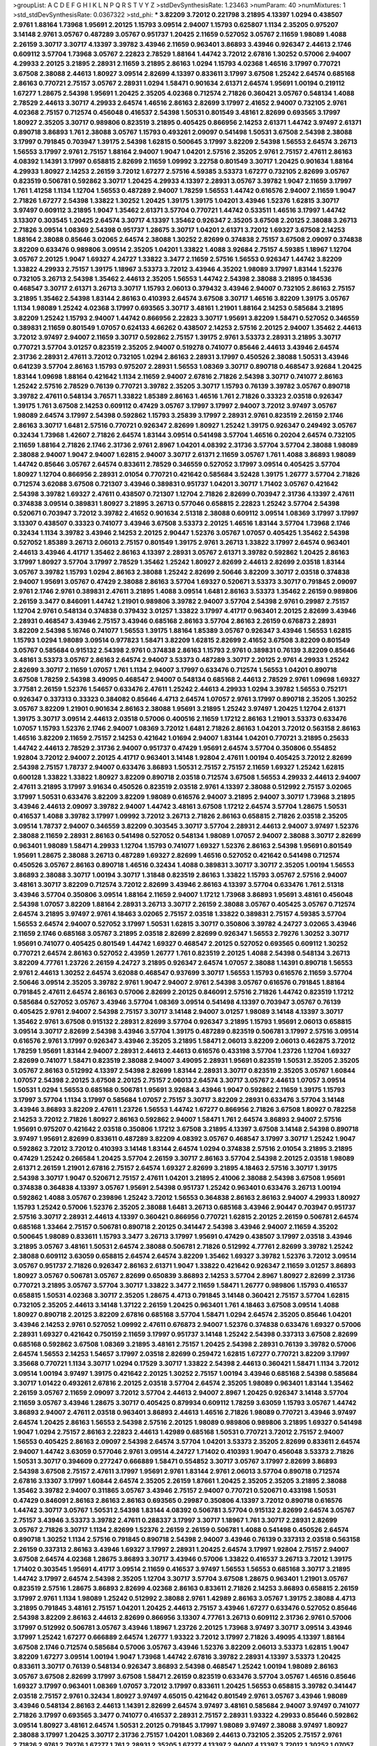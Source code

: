 >groupList:
A C D E F G H I K L
N P Q R S T V Y Z 
>stdDevSynthesisRate:
1.23463 
>numParam:
40
>numMixtures:
1
>std_stdDevSynthesisRate:
0.0367322
>std_phi:
***
3.82209 3.72012 0.221798 3.21895 4.13397 1.0294 0.438507 2.9761 1.88164 1.73968
1.95691 2.20125 1.15793 3.09514 2.94007 1.15793 0.625807 1.1134 2.35205 0.975207
3.14148 2.9761 3.05767 0.487289 3.05767 0.951737 1.20425 2.11659 0.527052 3.05767
2.11659 1.98089 1.4088 2.26159 3.30717 3.30717 4.13397 3.39782 3.43946 2.11659
0.963401 3.86893 3.43946 0.926347 2.44613 2.1746 0.609112 3.57704 1.73968 3.05767
2.22823 2.78529 1.88164 1.44742 3.72012 2.67816 1.30252 0.57006 2.94007 4.29933
2.20125 3.21895 2.28931 2.11659 3.21895 2.86163 1.0294 1.15793 4.02368 1.46516
3.17997 0.770721 3.67508 2.38088 2.44613 1.80927 3.09514 2.82699 4.13397 0.833611
3.17997 3.67508 1.25242 2.64574 0.685168 2.86163 0.770721 2.75157 3.05767 2.28931
1.0294 1.58471 0.901634 2.61371 2.64574 1.95691 1.00194 0.219112 1.67277 1.28675
2.54398 1.95691 1.20425 2.35205 4.02368 0.712574 2.71826 0.360421 3.05767 0.548134
1.4088 2.78529 2.44613 3.30717 4.29933 2.64574 1.46516 2.86163 2.82699 3.17997
2.41652 2.94007 0.732105 2.9761 4.02368 2.75157 0.712574 0.456048 0.416537 2.54398
1.50531 0.801549 3.48161 2.82699 0.693565 3.17997 1.80927 2.35205 3.30717 0.989806
0.823519 3.21895 0.405425 0.866956 2.14253 2.61371 1.44742 3.97497 2.61371 0.890718
3.86893 1.761 2.38088 3.05767 1.15793 0.493261 2.09097 0.541498 1.50531 3.67508
2.54398 2.38088 3.17997 0.791845 0.703947 1.39175 2.54398 1.62815 0.500645 3.17997
3.82209 2.54398 1.56553 2.64574 3.26713 1.56553 3.17997 2.9761 2.75157 1.88164
2.94007 1.9047 1.04201 2.57516 2.35205 2.9761 2.75157 2.47611 2.86163 4.08392
1.14391 3.17997 0.658815 2.82699 2.11659 1.09992 3.22758 0.801549 3.30717 1.20425
0.901634 1.88164 4.29933 1.80927 2.14253 2.26159 3.72012 1.67277 2.57516 4.59385
3.53373 1.67277 0.732105 2.82699 3.05767 0.823519 0.506781 0.592862 3.30717 1.20425
4.29933 4.13397 2.28931 3.05767 3.39782 1.9047 2.11659 3.17997 1.761 1.41258
1.1134 1.12704 1.56553 0.487289 2.94007 1.78259 1.56553 1.44742 0.616576 2.94007
2.11659 1.9047 2.71826 1.67277 2.54398 1.33822 1.30252 1.20425 1.39175 1.39175
1.04201 3.43946 1.52376 1.62815 3.30717 3.97497 0.609112 3.21895 1.9047 1.35462
2.61371 3.57704 0.770721 1.44742 0.533511 1.46516 3.17997 1.44742 3.13307 0.303545
1.20425 2.64574 3.30717 4.13397 1.35462 0.926347 2.35205 3.67508 2.20125 2.38088
3.26713 2.71826 3.09514 1.08369 2.54398 0.951737 1.28675 3.30717 1.04201 2.61371
3.72012 1.69327 3.67508 2.14253 1.88164 2.38088 0.85646 3.02065 2.64574 2.38088
1.30252 2.82699 0.374838 2.75157 3.67508 2.09097 0.374838 3.82209 0.633476 0.989806
3.09514 2.35205 1.04201 1.33822 1.4088 3.92684 2.75157 4.59385 1.18967 1.12704
3.05767 2.20125 1.9047 1.69327 4.24727 1.33822 3.3477 2.11659 2.57516 1.56553
0.926347 1.44742 3.82209 1.33822 4.29933 2.75157 1.39175 1.18967 3.53373 3.72012
3.43946 4.35202 1.98089 3.17997 1.83144 1.52376 0.732105 3.26713 2.54398 1.35462
2.44613 2.35205 1.56553 1.44742 2.54398 2.38088 3.21895 0.184536 0.468547 3.30717
2.61371 3.26713 3.30717 1.15793 2.06013 0.379432 3.43946 2.94007 0.732105 2.86163
2.75157 3.21895 1.35462 2.54398 1.83144 2.86163 0.410393 2.64574 3.67508 3.30717
1.46516 3.82209 1.39175 3.05767 1.1134 1.98089 1.25242 4.02368 3.17997 0.693565
3.30717 3.48161 1.21901 1.88164 2.14253 0.585684 3.21895 3.82209 1.25242 1.15793
2.94007 1.44742 0.866956 2.22823 3.30717 1.95691 3.82209 1.58471 0.527052 0.346559
0.389831 2.11659 0.801549 1.07057 0.624133 4.66262 0.438507 2.14253 2.57516 2.20125
2.94007 1.35462 2.44613 3.72012 3.97497 2.94007 2.11659 3.30717 0.592862 2.75157
1.39175 2.9761 3.53373 2.28931 3.21895 3.30717 0.770721 3.57704 3.01257 0.823519
2.35205 2.94007 0.519278 0.741077 0.85646 2.44613 3.43946 2.64574 2.31736 2.28931
2.47611 3.72012 0.732105 1.0294 2.86163 2.28931 3.17997 0.450526 2.38088 1.50531
3.43946 0.641239 3.57704 2.86163 1.15793 0.975207 2.28931 1.56553 1.08369 3.30717
0.890718 0.468547 3.92684 1.20425 1.83144 1.09698 1.88164 0.421642 1.1134 2.11659
2.94007 2.67816 2.71826 2.54398 3.30717 0.741077 2.86163 1.25242 2.57516 2.78529
0.76139 0.770721 3.39782 2.35205 3.30717 1.15793 0.76139 3.39782 3.05767 0.890718
3.39782 2.47611 0.548134 3.76571 1.33822 1.85389 2.86163 1.46516 1.761 2.71826
0.33323 2.03518 0.926347 1.39175 1.761 3.67508 2.14253 0.609112 0.47429 3.05767
3.17997 3.17997 2.94007 3.72012 3.97497 3.05767 1.98089 2.64574 3.17997 2.54398
0.592862 1.15793 3.25839 3.17997 2.28931 2.9761 0.823519 2.26159 2.1746 2.86163
3.30717 1.6481 2.57516 0.770721 0.926347 2.82699 1.80927 1.25242 1.39175 0.926347
0.249492 3.05767 0.32434 1.73968 1.42607 2.71826 2.64574 1.83144 3.09514 0.541498
3.57704 1.46516 0.20204 2.64574 0.732105 2.11659 1.88164 2.71826 2.1746 2.31736
2.9761 2.8967 1.04201 4.08392 2.31736 3.57704 3.57704 2.38088 1.98089 2.38088
2.94007 1.9047 2.94007 1.62815 2.94007 3.30717 2.61371 2.11659 3.05767 1.761
1.4088 3.86893 1.98089 1.44742 0.85646 3.05767 2.64574 0.833611 2.78529 0.346559
0.527052 3.17997 3.09514 0.405425 3.57704 1.80927 1.12704 0.866956 2.28931 2.01054
0.770721 0.421642 0.585684 3.52428 1.39175 1.26777 3.57704 2.71826 0.712574 3.62088
3.67508 0.721307 3.43946 0.389831 0.951737 1.04201 3.30717 1.71402 3.05767 0.421642
2.54398 3.39782 1.69327 2.47611 0.438507 0.721307 1.12704 2.71826 2.82699 0.703947
2.31736 4.13397 2.47611 0.374838 3.09514 0.389831 1.80927 3.21895 3.26713 0.577046
0.658815 2.22823 1.25242 3.57704 2.54398 0.520671 0.703947 3.72012 3.39782 2.41652
0.901634 2.51318 2.38088 0.609112 3.09514 1.08369 3.17997 3.17997 3.13307 0.438507
0.33323 0.741077 3.43946 3.67508 3.53373 2.20125 1.46516 1.83144 3.57704 1.73968
2.1746 0.32434 1.1134 3.39782 3.43946 2.14253 2.20125 2.90447 1.52376 3.05767
1.07057 0.405425 1.35462 2.54398 0.527052 1.85389 3.26713 2.06013 2.75157 0.801549
1.39175 2.9761 3.26713 1.33822 3.17997 2.64574 0.963401 2.44613 3.43946 4.41717
1.35462 2.86163 4.13397 2.28931 3.05767 2.61371 3.39782 0.592862 1.20425 2.86163
3.17997 1.80927 3.57704 3.17997 2.78529 1.35462 1.25242 1.80927 2.82699 2.44613
2.82699 2.03518 1.83144 3.05767 3.39782 1.15793 1.0294 2.86163 2.38088 1.25242
2.82699 2.50646 3.82209 3.30717 2.03518 0.374838 2.94007 1.95691 3.05767 0.47429
2.38088 2.86163 3.57704 1.69327 0.520671 3.53373 3.30717 0.791845 2.09097 2.9761
2.1746 2.9761 0.389831 2.47611 3.21895 1.4088 3.09514 1.6481 2.86163 3.53373
1.35462 2.26159 0.989806 2.26159 3.3477 0.846091 1.44742 1.21901 0.989806 3.39782
2.94007 3.57704 2.54398 2.9761 0.29987 2.75157 1.12704 2.9761 0.548134 0.374838
0.379432 3.01257 1.33822 3.17997 4.41717 0.963401 2.20125 2.82699 3.43946 2.28931
0.468547 3.43946 2.75157 3.43946 0.685168 2.86163 3.57704 2.86163 2.26159 0.676873
2.28931 3.82209 2.54398 5.16746 0.741077 1.56553 1.39175 1.88164 1.85389 3.05767
0.926347 3.43946 1.56553 1.62815 1.15793 1.0294 1.98089 3.09514 0.977823 1.58471
3.82209 1.62815 2.82699 2.41652 3.67508 3.82209 0.801549 3.05767 0.585684 0.915132
2.54398 2.9761 0.374838 2.86163 1.15793 2.9761 0.389831 0.76139 3.82209 0.85646
3.48161 3.53373 3.05767 2.86163 2.64574 2.94007 3.53373 0.487289 3.30717 2.20125
2.9761 4.29933 1.25242 2.82699 3.30717 2.11659 1.07057 1.761 1.1134 2.94007
3.17997 0.633476 0.712574 1.56553 1.04201 0.890718 3.67508 1.78259 2.54398 3.49095
0.468547 2.94007 0.548134 0.685168 2.44613 2.78529 2.9761 1.09698 1.69327 3.77581
2.26159 1.52376 1.54657 0.633476 2.47611 1.25242 2.44613 4.29933 1.0294 3.39782
1.56553 0.752171 0.926347 0.337313 0.33323 0.384082 0.85646 4.4713 2.64574 1.07057
2.9761 3.17997 0.890718 2.35205 1.30252 3.05767 3.82209 1.21901 0.901634 2.86163
2.38088 1.95691 3.21895 1.25242 3.97497 1.20425 1.12704 2.61371 1.39175 3.30717
3.09514 2.44613 2.03518 0.57006 0.400516 2.11659 1.17212 2.86163 1.21901 3.53373
0.633476 1.07057 1.15793 1.52376 2.1746 2.94007 1.08369 3.72012 1.6481 2.71826
2.86163 1.04201 3.72012 0.563158 2.86163 1.46516 3.82209 2.11659 2.75157 2.14253
0.421642 1.01694 2.94007 1.83144 1.04201 0.770721 3.21895 0.25633 1.44742 2.44613
2.78529 2.31736 2.94007 0.951737 0.47429 1.95691 2.64574 3.57704 0.350806 0.554852
1.92804 3.72012 2.94007 2.20125 4.41717 0.963401 3.14148 1.92804 2.47611 1.00194
0.405425 3.72012 2.82699 2.54398 2.75157 1.78737 2.94007 0.633476 3.86893 1.50531
2.75157 2.75157 2.11659 1.69327 1.25242 1.62815 0.600128 1.33822 1.33822 1.80927
3.82209 0.890718 2.03518 0.712574 3.67508 1.56553 4.29933 2.44613 2.94007 2.47611
3.21895 3.17997 3.91634 0.450526 0.823519 2.03518 2.9761 4.13397 2.38088 0.512992
2.75157 3.02065 3.17997 1.50531 0.633476 3.82209 3.82209 1.98089 0.616576 2.94007
3.21895 2.94007 3.30717 1.73968 3.21895 3.43946 2.44613 2.09097 3.39782 2.94007
1.44742 3.48161 3.67508 1.17212 2.64574 3.57704 1.28675 1.50531 0.416537 1.4088
3.39782 3.17997 1.09992 3.72012 3.26713 2.71826 2.86163 0.658815 2.71826 2.03518
2.35205 3.09514 1.78737 2.94007 0.346559 3.82209 0.303545 3.30717 3.57704 2.28931
2.44613 2.94007 3.97497 1.52376 2.38088 2.11659 2.28931 2.86163 0.541498 0.527052
0.548134 1.98089 1.07057 2.94007 2.38088 3.30717 2.82699 0.963401 1.98089 1.58471
4.29933 1.12704 1.15793 0.741077 1.69327 1.52376 2.86163 2.54398 1.95691 0.801549
1.95691 1.28675 2.38088 3.26713 0.487289 1.69327 2.82699 1.46516 0.527052 0.421642
0.541498 0.712574 0.450526 3.05767 2.86163 0.890718 1.46516 0.32434 1.4088 0.389831
3.30717 3.30717 2.35205 1.00194 1.56553 3.86893 2.38088 3.30717 1.00194 3.30717
1.31848 0.823519 2.86163 1.33822 1.15793 3.05767 2.57516 2.94007 3.48161 3.30717
3.82209 0.712574 3.72012 2.82699 3.43946 2.86163 4.13397 3.57704 0.633476 1.761
2.51318 3.43946 3.57704 0.350806 3.09514 1.88164 2.11659 2.94007 1.17212 1.73968
3.86893 1.95691 3.48161 0.456048 2.54398 1.07057 3.82209 1.88164 2.28931 3.26713
3.30717 2.26159 2.38088 3.05767 0.405425 3.05767 0.712574 2.64574 3.21895 3.97497
2.9761 4.18463 3.02065 2.75157 2.03518 1.33822 0.389831 2.75157 4.59385 3.57704
1.56553 2.64574 2.94007 0.527052 3.17997 1.50531 1.62815 3.30717 0.350806 3.39782
4.24727 3.02065 3.43946 2.11659 2.1746 0.685168 3.05767 3.21895 2.03518 2.82699
2.82699 0.926347 1.56553 2.79276 1.30252 3.30717 1.95691 0.741077 0.405425 0.801549
1.44742 1.69327 0.468547 2.20125 0.527052 0.693565 0.609112 1.30252 0.770721 2.64574
2.86163 0.527052 2.43959 1.26777 1.761 0.823519 2.20125 1.4088 2.54398 0.548134
3.26713 3.82209 4.77761 1.23726 2.26159 4.24727 3.21895 0.926347 2.64574 1.07057
2.38088 1.14391 0.890718 1.56553 2.9761 2.44613 1.30252 2.64574 3.62088 0.468547
0.937699 3.30717 1.56553 1.15793 0.616576 2.11659 3.57704 2.50646 3.09514 2.35205
3.39782 2.9761 1.9047 2.94007 2.9761 2.54398 3.05767 0.616576 0.791845 1.88164
0.791845 2.47611 2.64574 2.86163 0.57006 2.82699 2.20125 0.846091 2.57516 2.71826
1.44742 0.823519 1.17212 0.585684 0.527052 3.05767 3.43946 3.57704 1.08369 3.09514
0.541498 4.13397 0.703947 3.05767 0.76139 0.405425 2.9761 2.94007 2.54398 2.75157
3.30717 3.14148 2.94007 3.01257 1.98089 3.14148 4.13397 3.30717 1.35462 2.9761
3.67508 0.915132 2.28931 2.82699 3.57704 0.926347 3.21895 1.15793 1.95691 2.06013
0.658815 3.09514 3.30717 2.82699 2.54398 3.43946 3.57704 1.39175 0.487289 0.823519
0.506781 3.17997 2.57516 3.09514 0.616576 2.9761 3.17997 0.926347 3.43946 2.35205
3.21895 1.58471 2.06013 3.82209 2.06013 0.462875 3.72012 1.78259 1.95691 1.83144
2.94007 2.28931 2.44613 2.44613 0.616576 0.433198 3.57704 1.23726 1.12704 1.69327
2.82699 0.741077 1.58471 0.823519 2.38088 2.94007 3.49095 2.28931 1.95691 0.823519
1.50531 2.35205 2.35205 3.05767 2.86163 0.512992 4.13397 2.54398 2.82699 1.83144
2.28931 3.30717 0.823519 2.35205 3.05767 1.60844 1.07057 2.54398 2.20125 3.67508
2.20125 2.75157 2.06013 2.64574 3.30717 3.05767 2.44613 1.07057 3.09514 1.50531
1.0294 1.56553 0.685168 0.506781 1.95691 3.92684 3.43946 1.9047 0.592862 2.11659
1.39175 1.15793 3.17997 3.57704 1.1134 3.17997 0.585684 1.07057 2.75157 3.30717
3.82209 2.28931 0.633476 3.57704 3.14148 3.43946 3.86893 3.82209 2.47611 1.23726
1.56553 1.44742 1.67277 0.866956 2.71826 3.67508 1.80927 0.782258 2.14253 3.72012
2.71826 1.80927 2.86163 0.592862 2.94007 1.58471 1.761 2.64574 3.86893 2.94007
2.57516 1.95691 0.975207 0.421642 2.03518 0.350806 1.17212 3.67508 3.21895 4.13397
3.67508 3.14148 2.54398 0.890718 3.97497 1.95691 2.82699 0.833611 0.487289 3.82209
4.08392 3.05767 0.468547 3.17997 3.30717 1.25242 1.9047 0.592862 3.72012 3.72012
0.410393 3.14148 1.83144 2.64574 1.0294 0.374838 2.57516 2.01054 3.21895 3.21895
0.47429 1.25242 0.266584 1.20425 3.57704 2.26159 3.30717 2.86163 3.57704 2.54398
2.20125 2.03518 1.98089 2.61371 2.26159 1.21901 2.67816 2.75157 2.64574 1.69327
2.82699 3.21895 4.18463 2.57516 3.30717 1.39175 2.54398 3.30717 1.9047 0.520671
2.75157 2.47611 1.04201 3.21895 2.41006 2.38088 2.54398 3.67508 1.95691 0.374838
0.364838 4.13397 3.05767 1.95691 2.54398 0.951737 1.25242 0.963401 0.633476 3.26713
1.00194 0.592862 1.4088 3.05767 0.239896 1.25242 3.72012 1.56553 0.364838 2.86163
2.86163 2.94007 4.29933 1.80927 1.15793 1.25242 0.57006 1.52376 2.35205 2.38088
1.6481 3.26713 0.685168 3.43946 2.90447 0.703947 0.951737 2.57516 3.30717 2.28931
2.44613 4.13397 0.360421 0.866956 0.770721 1.62815 2.20125 2.26159 0.506781 2.64574
0.685168 1.33464 2.75157 0.506781 0.890718 2.20125 0.341447 2.54398 3.43946 2.94007
2.11659 4.35202 0.500645 1.98089 0.833611 1.15793 3.3477 3.26713 3.17997 1.95691
0.47429 0.438507 3.17997 2.03518 3.43946 3.21895 3.05767 3.48161 1.50531 2.64574
2.38088 0.506781 2.71826 0.512992 4.77761 2.82699 3.39782 1.25242 2.38088 0.609112
3.63059 0.658815 2.64574 2.64574 3.82209 1.35462 1.69327 3.39782 1.52376 3.72012
3.09514 3.05767 0.951737 2.71826 0.926347 2.86163 2.61371 1.9047 1.33822 0.421642
0.926347 2.11659 3.01257 3.86893 1.80927 3.05767 0.506781 3.05767 2.82699 0.650839
3.86893 2.14253 3.57704 2.8967 1.80927 2.82699 2.31736 0.770721 3.21895 3.05767
3.57704 3.30717 1.33822 3.3477 2.11659 1.58471 1.26777 0.989806 1.15793 0.416537
0.658815 1.50531 4.02368 3.30717 2.35205 1.28675 4.4713 0.791845 3.14148 0.360421
2.75157 3.57704 1.62815 0.732105 2.35205 2.44613 3.14148 1.37122 2.26159 1.20425
0.963401 1.761 4.18463 3.67508 3.09514 1.4088 1.80927 0.890718 2.20125 3.82209
2.67816 0.685168 3.57704 1.58471 1.0294 2.64574 2.35205 0.85646 1.04201 3.43946
2.14253 2.9761 0.527052 1.09992 2.47611 0.676873 2.94007 1.52376 0.374838 0.633476
1.69327 0.57006 2.28931 1.69327 0.421642 0.750159 2.11659 3.17997 0.951737 3.14148
1.25242 2.54398 0.337313 3.67508 2.82699 0.685168 0.592862 3.67508 1.08369 3.21895
3.48161 2.75157 1.20425 2.54398 2.28931 0.76139 3.39782 0.57006 2.64574 1.56553
2.14253 1.54657 3.17997 2.03518 2.82699 0.259472 1.62815 1.67277 0.770721 3.82209
3.17997 3.35668 0.770721 1.1134 3.30717 1.0294 0.17529 3.30717 1.33822 2.54398
2.44613 0.360421 1.58471 1.1134 3.72012 3.09514 1.00194 3.97497 1.39175 0.421642
2.20125 1.30252 2.75157 1.00194 3.43946 0.685168 2.54398 0.585684 3.30717 1.01422
0.493261 2.67816 2.20125 2.03518 3.57704 2.64574 2.35205 1.98089 0.963401 1.83144
1.35462 2.26159 3.05767 2.11659 2.09097 3.72012 3.57704 2.44613 2.94007 2.8967
1.20425 0.926347 3.14148 3.57704 2.11659 3.05767 3.43946 1.28675 3.30717 0.405425
0.879934 0.609112 1.78259 3.63059 1.15793 3.05767 1.44742 3.86893 2.94007 2.47611
2.03518 0.963401 3.86893 2.44613 1.46516 2.71826 1.98089 0.770721 3.43946 3.97497
2.64574 1.20425 2.86163 1.56553 2.54398 2.57516 2.20125 1.98089 0.989806 0.989806
3.21895 1.69327 0.541498 1.9047 1.0294 2.75157 2.86163 2.22823 2.44613 1.42989
0.685168 1.50531 0.770721 3.72012 2.75157 2.94007 1.56553 0.405425 2.86163 2.09097
2.54398 2.64574 3.57704 1.04201 3.53373 2.35205 2.82699 0.833611 2.64574 2.94007
1.44742 3.63059 0.577046 2.9761 3.09514 4.24727 1.71402 0.410393 1.9047 0.456048
3.53373 2.71826 1.50531 3.30717 0.394609 0.277247 0.666889 1.58471 0.554852 3.30717
3.05767 3.17997 2.82699 3.86893 2.54398 3.67508 2.75157 2.47611 3.17997 1.95691
2.9761 1.83144 2.9761 2.06013 3.57704 0.890718 0.712574 2.67816 3.13307 3.17997
1.60844 2.64574 2.35205 2.26159 1.87661 1.20425 2.35205 2.35205 3.21895 2.38088
1.35462 3.39782 2.94007 0.311865 3.05767 3.43946 2.75157 2.94007 0.770721 0.520671
0.433198 1.50531 0.47429 0.846091 2.86163 2.86163 2.86163 0.693565 0.29987 0.350806
4.13397 3.72012 0.890718 0.616576 1.44742 3.30717 3.05767 1.50531 2.54398 1.83144
4.08392 0.506781 3.57704 0.915132 2.82699 2.64574 3.05767 2.75157 3.43946 3.53373
3.39782 2.47611 0.288337 3.17997 3.30717 1.18967 1.761 3.30717 2.28931 2.82699
3.05767 2.71826 3.30717 1.1134 2.82699 1.52376 2.26159 2.26159 0.506781 1.4088
0.541498 0.450526 2.64574 0.890718 1.30252 1.1134 2.57516 0.791845 0.890718 2.54398
2.94007 3.43946 0.76139 0.337313 2.03518 0.563158 2.26159 0.337313 2.86163 3.43946
1.69327 3.17997 2.28931 1.20425 2.64574 3.17997 1.92804 2.75157 2.94007 3.67508
2.64574 4.02368 1.28675 3.86893 3.30717 3.43946 0.57006 1.33822 0.416537 3.26713
3.72012 1.39175 1.71402 0.303545 1.95691 4.41717 3.09514 2.11659 0.416537 3.97497
1.56553 1.56553 0.685168 3.30717 3.21895 1.44742 3.17997 2.64574 2.54398 2.35205
1.12704 3.30717 3.57704 3.67508 1.28675 0.963401 1.21901 3.05767 0.823519 2.57516
1.28675 3.86893 2.82699 4.02368 2.86163 0.833611 2.71826 2.14253 3.86893 0.658815
2.26159 3.17997 2.9761 1.1134 1.98089 1.25242 0.512992 2.38088 2.9761 1.42989
2.86163 3.05767 1.39175 2.38088 4.4713 3.21895 0.791845 3.48161 2.75157 1.04201
1.20425 2.44613 2.75157 3.43946 1.67277 0.633476 0.527052 0.85646 2.54398 3.82209
2.86163 2.44613 2.82699 0.866956 3.13307 4.77761 3.26713 0.609112 2.31736 2.9761
0.57006 3.17997 0.512992 0.506781 3.05767 3.43946 1.18967 1.23726 2.20125 1.73968
3.97497 3.30717 3.09514 3.43946 3.17997 1.25242 1.67277 0.666889 2.64574 1.26777
1.93322 3.72012 3.17997 2.71826 3.49095 4.13397 1.88164 3.67508 2.1746 0.712574
0.585684 0.57006 3.05767 3.43946 1.52376 3.82209 2.06013 3.53373 1.62815 1.9047
3.82209 1.67277 3.09514 1.00194 1.9047 1.73968 1.44742 2.67816 3.39782 2.28931
4.13397 3.53373 1.20425 0.833611 3.30717 0.76139 0.548134 0.926347 3.86893 2.54398
0.468547 1.25242 1.00194 1.98089 2.86163 3.05767 3.67508 2.82699 3.17997 3.67508
1.58471 2.26159 0.823519 0.633476 3.57704 3.05767 1.46516 0.85646 1.69327 3.17997
0.963401 1.08369 1.07057 3.72012 3.17997 0.833611 1.20425 1.56553 0.658815 3.39782
0.341447 2.03518 2.75157 2.9761 0.32434 1.80927 3.97497 4.65015 0.421642 0.801549
2.9761 3.05767 3.43946 1.98089 3.43946 0.548134 2.86163 2.44613 1.14391 2.82699
2.64574 3.97497 3.48161 0.585684 2.94007 3.97497 0.741077 2.71826 3.17997 0.693565
3.3477 0.741077 0.416537 2.28931 2.75157 2.28931 1.93322 4.29933 0.85646 0.592862
3.09514 1.80927 3.48161 2.64574 1.50531 2.20125 0.791845 3.17997 1.98089 3.97497
2.38088 3.97497 1.80927 2.38088 3.17997 1.20425 3.30717 2.31736 2.75157 1.04201
1.08369 2.44613 0.732105 2.35205 2.75157 2.9761 2.71826 2.9761 2.79276 1.67277
1.761 2.28931 2.35205 1.67277 4.13397 2.94007 4.13397 3.72012 1.30252 1.07057
3.43946 2.9761 0.600128 2.26159 2.94007 3.82209 3.17997 3.72012 0.693565 3.97497
0.400516 1.21901 2.01054 1.50531 4.13397 2.14253 3.57704 1.14391 3.17997 1.1134
3.3477 1.761 2.03518 3.09514 0.592862 1.12704 3.72012 0.438507 2.71826 0.57006
2.54398 0.32434 0.456048 1.18967 1.71402 3.05767 3.05767 3.05767 2.71826 3.43946
2.54398 2.06013 2.51318 2.86163 0.32434 3.3477 1.50531 0.346559 3.21895 2.64574
3.57704 2.67816 1.88164 3.05767 4.24727 0.712574 1.17212 0.811372 2.75157 2.9761
0.315687 0.554852 1.88164 0.506781 2.44613 0.592862 2.75157 3.30717 2.28931 1.39175
1.1134 0.866956 2.06013 1.88164 0.421642 3.97497 2.54398 0.770721 1.12704 2.75157
2.9761 3.05767 2.90447 3.30717 2.61371 3.92684 0.616576 1.0294 2.64574 3.30717
1.73968 1.23726 2.1746 2.47611 2.9761 3.57704 1.62815 1.33822 2.71826 2.47611
2.9761 0.239896 3.92684 0.770721 1.83144 2.54398 3.67508 1.3749 2.82699 0.926347
4.08392 1.69327 1.60844 2.20125 4.13397 0.823519 3.82209 3.05767 3.39782 2.44613
0.801549 2.54398 1.07057 0.732105 1.69327 0.915132 2.86163 3.05767 2.71826 3.72012
2.67816 2.54398 1.35462 3.09514 1.69327 3.82209 3.53373 2.26159 3.14148 3.30717
1.39175 3.30717 2.28931 3.09514 2.75157 2.38088 0.963401 2.03518 2.67816 4.13397
2.75157 0.360421 0.85646 0.405425 1.08369 4.5261 1.00194 2.44613 3.02065 1.78259
0.712574 1.9047 0.741077 0.989806 2.35205 2.06013 0.658815 1.04201 2.03518 0.456048
3.05767 1.62815 0.901634 2.57516 2.94007 1.88164 1.25242 3.05767 2.06013 1.04201
4.29933 2.75157 2.64574 3.82209 2.94007 1.98089 2.25554 2.86163 0.592862 3.30717
1.07057 0.658815 0.85646 0.389831 0.641239 2.64574 1.54657 1.31848 3.30717 2.03518
2.61371 0.685168 3.02065 1.761 0.456048 3.39782 2.75157 3.63059 0.277247 3.72012
3.53373 1.1134 2.1746 1.95691 2.86163 1.1134 1.4088 0.288337 3.39782 1.9047
3.39782 1.25242 1.35462 1.98089 0.364838 2.82699 3.05767 2.57516 0.585684 3.53373
4.24727 3.05767 1.44742 4.4713 2.64574 3.67508 2.94007 0.989806 3.72012 1.6481
1.26777 1.46516 2.47611 2.75157 3.17997 1.04201 0.389831 1.62815 2.94007 3.05767
1.69327 2.9761 0.563158 2.47611 2.86163 3.72012 0.890718 1.20425 3.05767 2.06013
2.64574 2.09097 3.3477 0.963401 3.05767 3.39782 3.53373 0.506781 0.633476 0.650839
0.585684 3.86893 2.9761 3.57704 2.67816 0.512992 1.08369 3.53373 1.28675 3.57704
2.44613 3.05767 3.57704 1.12704 2.44613 0.633476 1.83144 0.280645 1.04201 1.37122
1.12704 2.54398 2.44613 1.15793 0.926347 1.15793 3.53373 3.14148 0.741077 2.75157
0.770721 0.801549 2.03518 1.4088 1.69327 0.548134 1.0294 2.20125 2.94007 1.9047
1.44742 1.44742 0.791845 0.926347 2.26159 3.21895 3.09514 1.9047 0.456048 3.17997
0.506781 2.64574 1.71402 0.592862 0.541498 3.86893 0.33323 1.98089 1.50531 3.30717
1.98089 3.30717 3.82209 1.1134 3.14148 2.75157 3.30717 3.43946 2.47611 1.56553
3.09514 3.14148 0.989806 2.47611 3.72012 0.379432 0.438507 1.46516 1.78259 3.17997
1.25242 1.46516 1.15793 2.75157 0.592862 1.95691 3.30717 3.53373 1.39175 3.57704
0.741077 2.78529 2.82699 3.82209 2.8967 3.3477 3.30717 0.770721 2.94007 1.761
2.1746 1.761 0.685168 1.25242 2.54398 0.658815 2.11659 4.13397 2.64574 3.30717
3.30717 1.50531 2.9761 2.44613 3.17997 0.456048 2.82699 2.54398 2.9761 4.65015
4.83616 2.86163 3.17997 2.03518 3.30717 2.9761 3.21895 1.56553 2.11659 3.72012
0.658815 3.97497 3.97497 2.54398 0.57006 3.43946 0.266584 0.527052 0.951737 3.05767
0.666889 3.91634 1.20425 3.17997 1.69327 0.421642 1.50531 2.11659 3.57704 2.38088
2.64574 2.14253 3.17997 0.493261 2.35205 0.791845 2.71826 2.75157 3.53373 0.438507
2.71826 2.64574 0.609112 3.82209 1.69327 2.75157 2.44613 4.59385 3.82209 1.88164
1.4088 3.05767 2.94007 0.732105 3.09514 3.43946 2.26159 2.82699 3.30717 1.71402
0.879934 3.82209 1.1134 2.9761 1.04201 2.11659 3.30717 2.44613 2.82699 2.35205
2.82699 3.53373 3.67508 1.07057 2.64574 1.46516 0.76139 0.520671 3.17997 0.890718
1.761 2.61371 0.520671 1.761 3.26713 2.9761 3.67508 1.08369 1.88164 3.17997
1.15793 4.13397 0.416537 1.9047 1.35462 0.541498 2.38088 2.20125 3.17997 3.17997
2.94007 1.4088 3.43946 1.20425 2.9761 3.39782 3.30717 3.26713 3.14148 2.75157
0.732105 0.541498 3.43946 0.750159 0.791845 0.450526 1.39175 3.09514 2.11659 1.83144
0.633476 0.389831 1.1134 1.08369 3.26713 3.26713 2.1746 2.44613 1.761 2.1746
2.26159 4.29933 0.506781 3.67508 4.59385 1.20425 1.07057 2.86163 2.38088 2.44613
2.03518 3.53373 2.86163 3.43946 2.86163 3.30717 2.54398 1.50531 2.82699 2.38088
2.57516 0.438507 2.44613 0.379432 1.58471 0.512992 2.75157 1.52376 2.20125 3.57704
3.09514 0.989806 2.44613 1.50531 3.17997 2.20125 3.30717 1.83144 2.44613 2.8967
1.58471 2.61371 2.82699 1.56553 3.53373 1.9047 1.88164 2.47611 2.9761 0.791845
0.641239 3.48161 0.901634 0.741077 1.88164 0.239896 3.86893 3.05767 3.43946 4.02368
2.86163 3.02065 3.53373 1.35462 0.685168 3.57704 2.9761 1.80927 2.82699 2.67816
4.59385 0.520671 2.03518 3.97497 0.385112 0.341447 3.53373 1.67277 0.975207 2.82699
2.94007 3.21895 3.05767 3.43946 1.67277 0.308089 2.20125 3.05767 3.43946 1.80927
2.94007 1.39175 2.54398 3.05767 4.77761 3.72012 0.633476 2.71826 3.05767 2.94007
2.54398 0.926347 1.26777 0.641239 2.64574 1.35462 0.703947 1.52376 3.72012 0.951737
3.3477 0.320413 3.05767 2.09097 1.54657 0.750159 2.94007 1.56553 0.791845 1.42989
2.71826 3.43946 3.05767 2.9761 2.20125 1.50531 2.75157 3.30717 2.41652 0.487289
1.46516 3.43946 2.75157 2.75157 2.38088 3.82209 3.05767 2.64574 0.394609 3.48161
2.54398 0.450526 3.97497 2.54398 4.4713 3.17997 1.62815 0.926347 2.03518 1.30252
3.97497 0.633476 3.43946 2.38088 1.25242 3.82209 2.64574 0.527052 4.18463 2.94007
4.18463 3.05767 3.53373 2.38088 2.64574 2.38088 2.01054 0.712574 0.989806 3.53373
3.43946 2.26159 3.82209 3.21895 0.703947 2.20125 1.69327 3.05767 3.57704 2.00517
3.67508 2.9761 0.658815 3.30717 1.30252 4.24727 2.75157 2.94007 1.0294 1.67277
3.3477 3.09514 1.17212 2.9761 2.03518 1.4088 1.35462 2.22823 2.03518 1.4088
1.31848 2.75157 2.26159 2.44613 2.94007 3.67508 2.9761 2.86163 3.05767 0.438507
1.1134 0.487289 3.26713 1.12704 1.30252 3.17997 0.823519 0.512992 1.07057 1.78737
0.33323 2.11659 1.23726 3.57704 3.67508 0.512992 4.41717 1.12704 3.26713 2.28931
2.82699 3.17997 2.9761 2.64574 3.30717 1.73968 3.05767 0.527052 2.67816 3.57704
3.82209 0.712574 4.77761 4.13397 2.94007 2.03518 3.30717 2.44613 1.33822 0.926347
2.67816 2.8967 2.35205 0.915132 3.43946 2.47611 0.780166 1.20425 1.25242 3.48161
3.67508 3.05767 2.26159 0.951737 3.05767 2.03518 2.26159 3.72012 2.9761 0.989806
3.17997 2.86163 3.72012 0.405425 2.54398 2.86163 0.926347 0.592862 1.9047 2.38088
2.20125 2.54398 2.64574 2.86163 2.75157 2.64574 2.94007 2.57516 0.989806 3.43946
0.658815 2.67816 0.666889 2.94007 2.35205 1.98089 2.1746 3.30717 1.04201 3.26713
1.88164 2.82699 0.823519 0.364838 2.20125 2.75157 2.94007 2.75157 3.05767 0.468547
0.901634 3.17997 2.64574 2.01054 3.09514 2.86163 2.47611 2.64574 3.57704 1.83144
1.761 2.64574 1.00194 2.14253 3.21895 2.11659 2.86163 0.791845 1.15793 3.17997
3.14148 2.64574 1.4088 0.926347 0.879934 0.770721 2.35205 2.82699 1.1134 2.86163
2.1746 0.311865 0.191917 0.732105 1.21901 0.438507 1.04201 4.18463 3.05767 1.88164
3.92684 0.658815 3.01257 0.76139 3.67508 3.05767 1.39175 3.57704 4.18463 1.80927
2.82699 3.30717 2.28931 3.43946 3.43946 3.09514 4.13397 4.02368 2.38088 1.15793
2.54398 1.1134 2.82699 2.60672 1.25242 1.98089 2.9761 0.541498 0.989806 3.39782
3.43946 0.823519 1.1134 2.35205 3.72012 3.02065 2.44613 1.80927 0.741077 2.75157
2.64574 1.4088 1.73968 3.82209 0.487289 1.30252 1.30252 2.75157 1.88164 1.07057
2.20125 0.303545 0.937699 1.35462 1.50531 2.75157 3.48161 2.06013 4.02368 0.527052
0.685168 0.389831 2.75157 1.35462 0.405425 1.15793 1.25242 3.57704 2.26159 0.890718
2.64574 2.75157 0.29187 1.9047 2.82699 1.04201 0.563158 3.09514 0.712574 3.05767
1.1134 3.14148 1.00194 1.01422 1.80927 2.61371 1.71402 2.54398 2.11659 2.44613
3.53373 0.712574 2.11659 3.02065 2.11659 2.86163 1.4088 1.69327 3.39782 1.39175
0.527052 0.421642 1.56553 2.82699 3.43946 1.28675 3.57704 2.54398 3.30717 3.57704
1.62815 0.823519 2.94007 2.94007 4.29933 2.51318 2.64574 1.761 3.67508 1.25242
1.25242 0.741077 3.30717 3.30717 2.61371 0.963401 2.54398 3.26713 0.741077 3.30717
2.09097 1.0294 3.57704 2.86163 0.791845 1.88164 2.54398 2.54398 2.75157 1.98089
3.17997 3.72012 3.82209 2.64574 3.57704 3.39782 3.53373 0.456048 1.1134 2.82699
3.43946 2.78529 0.926347 2.1746 1.83144 2.14253 1.98089 0.47429 0.712574 3.63059
1.20425 1.71402 3.05767 1.0294 3.48161 1.88164 0.963401 2.82699 1.73968 4.13397
2.86163 0.493261 3.05767 3.57704 2.26159 3.67508 1.15793 1.07057 0.506781 3.62088
3.13307 2.90447 1.46516 3.26713 3.57704 0.712574 0.527052 2.75157 3.30717 2.54398
1.62815 2.44613 3.43946 1.25242 0.833611 2.28931 0.438507 0.364838 1.44742 0.487289
1.69327 3.57704 1.35462 0.712574 1.80927 2.82699 1.62815 2.75157 3.05767 2.94007
1.52376 3.53373 2.86163 3.72012 1.1134 0.658815 3.97497 0.592862 1.0294 2.82699
3.3477 2.03518 0.249492 2.75157 3.09514 2.26159 2.57516 3.26713 3.72012 2.9761
2.86163 0.246472 2.1746 1.62815 1.83144 2.86163 2.51318 2.22823 3.82209 3.43946
2.03518 1.04201 1.761 0.823519 0.951737 3.09514 2.54398 3.30717 1.14391 3.13307
0.374838 3.09514 3.17997 1.78259 2.75157 3.82209 3.05767 2.82699 0.963401 3.05767
0.926347 3.72012 0.350806 0.33323 0.685168 2.01054 1.28675 2.94007 3.72012 2.06013
1.39175 1.18967 0.693565 0.311865 0.712574 3.53373 3.09514 0.400516 0.269851 2.35205
0.901634 1.30252 2.71826 0.506781 2.82699 0.633476 2.82699 1.50531 0.890718 3.67508
4.02368 2.47611 3.14148 1.42607 1.9047 3.17997 2.82699 1.00194 3.05767 3.09514
0.512992 3.30717 3.21895 2.20125 1.80927 0.926347 3.57704 3.14148 3.26713 0.926347
0.33323 3.67508 0.433198 1.9047 2.64574 0.487289 2.11659 0.890718 3.53373 1.15793
1.88164 4.59385 1.88164 2.64574 0.450526 1.08369 2.11659 2.26159 3.21895 2.64574
0.823519 2.26159 3.43946 3.53373 2.94007 3.30717 3.09514 3.53373 2.35205 2.64574
1.04201 3.09514 3.43946 3.17997 2.75157 0.823519 1.25242 1.07057 1.15793 3.39782
2.75157 2.64574 3.39782 3.30717 2.82699 2.03518 3.17997 1.761 3.86893 3.05767
3.26713 1.05478 1.4088 3.43946 1.28675 0.650839 3.21895 0.346559 1.00194 0.548134
3.09514 0.963401 0.493261 1.69327 4.08392 0.493261 3.05767 2.86163 2.03518 2.61371
3.97497 1.4088 2.94007 2.75157 3.17997 2.47611 2.54398 2.86163 2.57516 2.75157
3.17997 2.67816 0.563158 1.00194 2.94007 2.75157 3.26713 3.05767 3.82209 1.83144
3.17997 2.9761 1.28675 1.98089 2.61371 1.69327 3.86893 2.57516 0.890718 2.75157
2.75157 3.57704 2.94007 2.94007 1.69327 0.676873 2.06013 2.86163 3.09514 0.76139
0.506781 1.73968 3.82209 2.44613 3.39782 1.761 3.43946 0.421642 2.94007 2.57516
1.98089 1.83144 3.30717 3.53373 2.28931 0.658815 0.438507 3.26713 3.72012 3.30717
1.30252 3.48161 1.33822 1.00194 1.98089 2.35205 2.9761 2.64574 2.82699 2.38088
1.33822 3.43946 2.28931 2.67816 3.43946 2.64574 3.67508 3.30717 3.67508 3.09514
1.20425 3.30717 2.44613 3.09514 3.05767 2.86163 3.39782 0.426809 3.14148 1.1134
3.72012 3.17997 1.88164 4.13397 0.421642 2.03518 2.86163 0.3703 3.3477 3.05767
4.24727 3.67508 2.75157 1.761 0.350806 2.75157 3.3477 4.03447 4.13397 0.346559
0.703947 1.88164 2.71826 1.12704 2.86163 0.641239 2.9761 2.82699 1.50531 1.46516
0.693565 1.761 1.28675 1.44742 3.17997 3.97497 0.191917 3.97497 0.666889 0.676873
0.76139 0.801549 3.05767 3.05767 2.26159 0.813549 2.11659 2.20125 3.57704 2.64574
0.866956 1.07057 0.963401 0.963401 3.30717 1.54657 3.67508 1.15793 0.633476 1.83144
3.17997 0.658815 3.43946 1.20425 0.641239 2.54398 2.75157 1.00194 2.47611 2.35205
0.405425 0.951737 2.11659 2.20125 3.72012 2.44613 2.26159 1.28675 2.9761 3.67508
3.02065 1.73968 1.761 3.17997 0.350806 1.44742 2.20125 2.38088 2.03518 1.80927
0.520671 0.350806 1.56553 3.53373 1.1134 3.43946 2.75157 3.09514 3.57704 0.385112
3.53373 3.39782 3.05767 3.01257 1.48709 2.38088 1.28675 0.57006 2.86163 2.75157
3.43946 3.05767 2.26159 0.658815 3.09514 1.88164 0.633476 1.73968 0.548134 0.438507
1.56553 0.823519 0.600128 4.29933 0.76139 1.9047 2.9761 3.49095 4.02368 3.05767
2.44613 2.20125 2.20125 2.75157 1.15793 3.01257 3.09514 1.98089 3.67508 0.548134
0.239896 2.61371 2.75157 2.11659 0.548134 1.83144 2.94007 0.379432 0.963401 2.9761
2.75157 0.666889 0.548134 0.890718 3.17997 3.30717 2.1746 1.07057 3.72012 1.30252
1.1134 2.94007 1.35462 3.48161 2.28931 1.07057 3.62088 2.64574 0.823519 0.364838
2.94007 1.20425 3.09514 3.17997 2.94007 3.39782 1.44742 2.11659 2.11659 3.05767
2.47611 2.20125 0.592862 3.14148 2.20125 2.75157 0.548134 0.609112 3.57704 1.88164
3.09514 3.21895 3.09514 0.389831 2.41652 1.15793 2.86163 1.761 3.09514 1.05761
0.703947 1.54244 3.43946 1.50531 2.64574 3.30717 0.288337 3.17997 3.17997 2.06013
2.82699 0.462875 2.94007 1.1134 1.05761 2.03518 3.63059 3.09514 2.28931 2.64574
1.25242 2.44613 3.53373 3.21895 0.548134 1.12704 3.97497 3.67508 3.05767 3.05767
2.06013 1.35462 2.82699 1.33822 2.64574 2.64574 2.75157 2.86163 0.633476 3.72012
2.75157 0.685168 2.57516 1.98089 3.57704 0.548134 3.86893 3.09514 1.35462 2.41652
2.86163 2.9761 1.00194 2.8967 2.75157 1.28675 2.20125 1.83144 3.67508 2.9761
3.30717 3.21895 1.14391 1.07057 2.82699 3.17997 3.43946 0.468547 1.80927 1.09698
3.57704 2.9761 3.17997 2.82699 0.57006 1.69327 2.82699 0.360421 2.35205 0.548134
0.975207 1.93322 0.666889 0.633476 0.750159 4.02368 2.9761 2.03518 0.548134 3.09514
0.685168 0.450526 0.563158 3.30717 0.416537 0.311865 0.732105 1.33822 2.86163 3.3477
2.64574 1.98089 3.67508 3.53373 2.03518 2.54398 3.43946 0.616576 2.43959 3.57704
3.39782 0.57006 1.54657 0.32434 0.963401 1.95691 0.801549 0.616576 0.712574 0.712574
1.73968 3.97497 3.21895 1.15793 2.86163 1.04201 1.69327 4.29933 0.85646 1.62815
2.82699 3.43946 0.438507 0.221798 3.97497 3.82209 0.438507 2.57516 0.963401 3.43946
1.25242 2.94007 1.26777 0.676873 2.54398 0.563158 2.38088 2.38088 3.67508 3.05767
2.75157 3.97497 1.4088 1.30252 3.30717 1.20425 2.82699 2.9761 0.3703 3.21895
3.05767 0.548134 3.53373 0.493261 2.38088 2.38088 3.17997 2.9761 2.09097 2.75157
1.761 2.9761 2.35205 3.62088 1.58471 2.28931 1.80927 0.823519 1.1134 0.633476
0.85646 3.39782 1.761 0.438507 2.82699 2.1746 1.17212 3.39782 3.57704 3.43946
3.86893 3.05767 2.82699 1.56553 1.98089 3.86893 3.86893 0.548134 2.35205 1.1134
1.08369 3.43946 1.33822 2.06013 4.18463 3.30717 1.58471 1.88164 0.57006 4.13397
1.30252 4.13397 1.69327 1.95691 2.54398 3.97497 0.833611 2.44613 2.86163 2.35205
3.39782 2.11659 1.44742 1.80927 3.05767 3.05767 0.703947 3.57704 3.82209 2.64574
0.29187 0.487289 3.97497 2.38088 3.82209 1.95691 1.35462 1.00194 3.43946 2.86163
3.67508 1.69327 3.30717 1.69327 1.01422 3.30717 4.08392 1.69327 3.43946 0.57006
2.54398 2.38088 1.33822 2.03518 2.64574 2.86163 2.61371 2.94007 0.823519 2.61371
1.12704 4.13397 0.405425 2.20125 0.548134 3.43946 1.17212 0.732105 1.62815 1.52376
3.17997 0.823519 3.39782 1.35462 1.58471 1.0294 2.86163 2.06013 3.05767 3.17997
2.28931 2.54398 0.541498 0.963401 3.14148 3.62088 0.823519 0.360421 2.64574 1.12704
2.44613 2.54398 2.94007 2.35205 1.01422 1.9047 1.30252 0.609112 2.94007 2.54398
1.88164 3.30717 0.782258 0.563158 0.823519 0.658815 1.56553 2.35205 2.75157 0.989806
3.17997 2.38088 0.963401 1.73968 2.28931 2.71826 2.28931 0.951737 4.02368 0.963401
1.88164 0.249492 2.75157 3.57704 2.20125 1.56553 3.43946 3.72012 4.13397 3.30717
2.35205 1.9047 2.51318 1.98089 2.82699 0.890718 2.1746 0.468547 1.44742 3.30717
2.86163 0.85646 1.39175 1.54657 2.75157 1.88164 0.548134 3.57704 0.389831 3.82209
0.592862 3.05767 3.72012 2.26159 3.09514 1.09992 3.17997 3.3477 0.770721 3.82209
3.43946 1.69327 2.11659 4.08392 2.64574 3.17997 3.09514 1.92804 2.22823 2.22823
0.416537 2.82699 0.394609 0.823519 3.67508 3.17997 0.379432 3.82209 0.712574 1.48709
2.67816 2.82699 2.82699 0.770721 3.67508 1.25242 2.01054 2.22823 2.47611 1.04201
3.17997 2.82699 3.05767 3.43946 2.54398 3.17997 0.791845 0.527052 2.57516 3.39782
2.78529 2.20125 2.20125 3.17997 1.39175 2.64574 3.3477 2.28931 3.82209 0.520671
1.50531 2.35205 3.17997 2.09097 2.82699 2.64574 0.76139 2.44613 1.33822 0.592862
3.72012 1.88164 3.17997 0.685168 3.21895 2.47611 2.67816 4.08392 1.9047 1.1134
3.67508 1.9047 2.54398 2.94007 2.44613 2.03518 0.548134 2.75157 2.64574 2.94007
1.69327 2.38088 3.14148 2.9761 0.462875 2.20125 1.20425 3.67508 2.06013 3.43946
1.88164 0.487289 2.54398 2.44613 0.527052 1.46516 0.374838 3.21895 0.311865 0.350806
2.01054 0.405425 4.24727 2.41006 2.03518 2.20125 3.17997 3.30717 3.17997 0.468547
3.43946 0.421642 2.28931 0.76139 2.11659 2.75157 0.563158 3.3477 2.54398 2.86163
0.926347 3.72012 2.9761 3.05767 2.54398 0.57006 2.38088 2.44613 0.676873 1.73968
2.03518 3.57704 0.685168 0.926347 3.02065 2.11659 1.35462 2.64574 2.82699 0.85646
1.88164 1.08369 1.62815 2.82699 0.85646 3.53373 0.47429 4.08392 3.39782 3.09514
0.609112 2.54398 3.21895 3.72012 3.09514 3.82209 0.337313 3.57704 0.85646 3.72012
2.94007 3.86893 2.86163 0.741077 1.25242 0.76139 0.963401 2.64574 0.633476 0.374838
0.548134 1.73968 3.86893 0.421642 2.75157 1.58471 2.67816 2.54398 2.38088 2.09097
0.791845 2.86163 2.9761 1.30252 2.86163 0.616576 0.801549 0.770721 3.05767 3.43946
3.43946 1.44742 4.13397 0.658815 3.21895 1.00194 2.47611 2.94007 0.989806 1.95691
0.47429 2.35205 2.44613 2.14253 2.67816 3.30717 2.86163 0.732105 3.17997 1.73968
3.17997 3.09514 1.761 2.54398 3.05767 2.06013 1.15793 2.35205 2.78529 0.85646
3.62088 0.563158 0.520671 3.57704 1.15793 2.75157 2.20125 3.72012 1.30252 1.98089
0.527052 2.44613 2.75157 3.09514 3.05767 1.58471 2.06013 3.57704 0.685168 3.97497
2.78529 0.585684 3.43946 2.9761 3.57704 0.741077 1.28675 2.20125 1.39175 2.9761
3.26713 2.94007 2.94007 2.57516 1.1134 2.57516 2.26159 2.64574 2.90447 1.20425
1.95691 0.712574 2.64574 1.30252 2.9761 3.39782 2.57516 2.82699 0.721307 1.56553
0.47429 1.80927 2.67816 3.30717 2.57516 3.09514 2.75157 2.64574 2.38088 2.44613
1.04201 2.82699 3.82209 0.609112 2.86163 2.54398 2.54398 1.20425 2.03518 3.53373
0.456048 3.09514 2.22823 0.493261 0.685168 0.866956 1.50531 0.685168 2.86163 1.95691
2.75157 2.22823 2.54398 1.20425 2.38088 3.43946 2.86163 2.94007 2.44613 2.78529
0.85646 3.17997 3.05767 0.405425 1.25242 1.26777 2.03518 1.07057 0.288337 0.770721
2.61371 3.86893 3.57704 2.54398 2.75157 0.527052 2.26159 0.823519 4.71976 2.75157
3.05767 3.57704 0.866956 0.47429 2.86163 2.38088 2.54398 3.30717 1.98089 2.71826
2.75157 2.26159 2.67816 0.963401 2.75157 2.38088 1.30252 1.73968 1.62815 4.65015
3.62088 2.09097 1.80927 1.0294 2.64574 1.20425 4.02368 3.53373 1.56553 3.43946
3.86893 0.47429 1.46516 3.53373 1.9047 3.43946 1.50531 1.15793 1.95691 0.328315
3.05767 0.563158 1.20425 2.57516 3.21895 4.13397 2.61371 3.97497 1.26777 1.15793
1.95691 2.54398 0.791845 0.32434 1.17212 3.30717 2.38088 1.25242 0.266584 3.30717
0.609112 4.08392 0.658815 3.05767 3.97497 3.82209 3.57704 1.62815 2.9761 1.44742
2.11659 0.926347 2.35205 1.67277 2.64574 2.35205 3.09514 3.17997 1.52376 2.82699
1.69327 3.97497 0.350806 2.86163 3.86893 2.64574 0.609112 3.17997 1.14391 1.04201
1.14391 3.05767 3.09514 3.26713 3.05767 0.676873 2.71826 3.17997 1.50531 1.15793
4.65015 1.78259 3.17997 3.43946 3.57704 1.08369 0.823519 2.11659 3.43946 1.33822
3.48161 2.82699 3.21895 0.989806 3.26713 2.54398 3.09514 1.56553 3.43946 0.685168
2.82699 3.02065 3.3477 1.35462 2.28931 0.658815 2.75157 0.963401 3.43946 1.44742
1.62815 2.38088 4.24727 0.311865 2.64574 3.17997 2.38088 1.98089 2.86163 2.38088
1.56553 3.26713 3.53373 2.82699 1.20425 3.17997 2.20125 1.0294 2.1746 4.13397
2.11659 2.75157 3.97497 3.30717 2.94007 1.761 3.72012 1.00194 1.83144 3.39782
1.20425 1.52376 2.64574 3.82209 4.02368 2.82699 3.02065 0.421642 2.35205 1.04201
0.741077 2.61371 0.625807 1.46516 2.9761 2.20125 1.56553 3.26713 0.85646 2.47611
1.62815 1.50531 0.405425 2.57516 3.17997 2.61371 2.94007 3.26713 1.4088 2.94007
2.54398 2.1746 2.75157 1.95691 1.54657 2.28931 2.47611 2.94007 0.741077 2.31736
3.53373 2.64574 3.14148 4.08392 0.541498 0.890718 2.64574 0.685168 2.67816 1.761
0.57006 0.405425 2.64574 3.05767 1.69327 0.926347 3.3477 2.82699 3.21895 2.44613
1.39175 0.563158 2.86163 0.512992 1.95691 2.11659 0.76139 3.30717 0.890718 1.20425
1.33822 3.05767 2.78529 0.520671 0.527052 0.456048 2.9761 2.75157 1.28675 2.75157
2.86163 2.28931 2.94007 2.86163 1.4088 2.38088 0.890718 0.741077 2.75157 3.01257
1.00194 2.67816 0.400516 0.926347 0.890718 3.57704 1.78259 2.03518 3.39782 1.39175
0.76139 3.67508 3.57704 4.13397 1.20425 1.62815 1.50531 3.05767 3.30717 2.38088
1.04201 3.05767 2.86163 1.44742 3.30717 3.43946 3.39782 2.82699 3.57704 1.1134
3.86893 2.09097 3.57704 1.80927 3.53373 2.11659 0.712574 2.9761 2.94007 1.39175
0.741077 2.54398 1.35462 2.11659 1.30252 3.14148 2.94007 3.67508 3.05767 0.963401
3.67508 2.20125 0.791845 1.44742 3.09514 3.67508 2.94007 0.823519 3.72012 1.95691
1.9047 2.35205 2.54398 1.46516 3.17997 3.67508 1.04201 1.35462 3.57704 0.741077
3.05767 2.11659 0.421642 1.83144 0.926347 2.11659 1.50531 4.13397 2.44613 0.563158
2.20125 2.9761 2.9761 3.82209 1.56553 0.770721 2.11659 0.951737 3.92684 2.20125
3.05767 3.05767 2.28931 2.11659 1.23726 0.337313 2.35205 1.30252 0.846091 2.28931
3.57704 1.6683 3.30717 0.975207 0.527052 0.633476 2.38088 0.890718 4.02368 3.43946
3.26713 1.33822 3.17997 1.83144 3.92684 0.416537 2.9761 3.17997 1.39175 3.05767
2.35205 0.249492 2.94007 2.86163 2.86163 2.64574 0.741077 1.69327 2.22823 2.44613
0.633476 3.17997 2.64574 0.741077 2.11659 3.39782 2.11659 2.28931 3.97497 3.57704
1.23726 1.31848 2.38088 3.43946 1.69327 3.3477 1.62815 3.62088 2.86163 1.25242
2.1746 2.94007 2.26159 1.761 0.937699 2.11659 2.11659 0.833611 1.17212 3.92684
0.493261 3.43946 1.69327 2.94007 1.9047 3.09514 2.94007 1.85389 2.20125 4.29933
2.82699 2.94007 0.741077 0.438507 3.53373 0.926347 2.28931 2.94007 3.53373 4.24727
3.53373 2.9761 2.51318 3.14148 2.51318 1.83144 3.67508 1.07057 1.31848 3.57704
3.17997 0.563158 1.4088 3.17997 0.676873 3.17997 0.823519 3.09514 1.00194 1.1134
1.39175 3.63059 2.47611 3.09514 2.44613 1.44742 2.9761 2.47611 3.35668 2.32358
2.82699 1.25242 2.86163 0.33323 3.43946 0.421642 1.25242 2.11659 1.9047 2.64574
2.64574 3.17997 1.62815 0.732105 1.58471 3.26713 2.82699 2.64574 3.21895 1.35462
3.17997 3.21895 3.43946 2.75157 3.14148 1.761 0.676873 4.29933 2.47611 2.75157
3.17997 1.95691 1.39175 3.05767 2.9761 1.07057 3.30717 0.280645 3.09514 0.500645
2.44613 1.95691 3.17997 0.468547 1.95691 1.4088 2.26159 0.666889 2.9761 2.71826
0.633476 3.14148 2.75157 2.86163 2.54398 2.44613 2.64574 1.25242 3.30717 0.427954
0.989806 1.88164 3.57704 1.69327 1.88164 1.30252 0.633476 0.548134 2.35205 0.741077
1.4088 2.38088 3.05767 1.39175 3.39782 4.29933 2.9761 2.86163 2.11659 2.82699
2.26159 3.39782 1.05761 3.17997 
>categories:
0 0
>mixtureAssignment:
0 0 0 0 0 0 0 0 0 0 0 0 0 0 0 0 0 0 0 0 0 0 0 0 0 0 0 0 0 0 0 0 0 0 0 0 0 0 0 0 0 0 0 0 0 0 0 0 0 0
0 0 0 0 0 0 0 0 0 0 0 0 0 0 0 0 0 0 0 0 0 0 0 0 0 0 0 0 0 0 0 0 0 0 0 0 0 0 0 0 0 0 0 0 0 0 0 0 0 0
0 0 0 0 0 0 0 0 0 0 0 0 0 0 0 0 0 0 0 0 0 0 0 0 0 0 0 0 0 0 0 0 0 0 0 0 0 0 0 0 0 0 0 0 0 0 0 0 0 0
0 0 0 0 0 0 0 0 0 0 0 0 0 0 0 0 0 0 0 0 0 0 0 0 0 0 0 0 0 0 0 0 0 0 0 0 0 0 0 0 0 0 0 0 0 0 0 0 0 0
0 0 0 0 0 0 0 0 0 0 0 0 0 0 0 0 0 0 0 0 0 0 0 0 0 0 0 0 0 0 0 0 0 0 0 0 0 0 0 0 0 0 0 0 0 0 0 0 0 0
0 0 0 0 0 0 0 0 0 0 0 0 0 0 0 0 0 0 0 0 0 0 0 0 0 0 0 0 0 0 0 0 0 0 0 0 0 0 0 0 0 0 0 0 0 0 0 0 0 0
0 0 0 0 0 0 0 0 0 0 0 0 0 0 0 0 0 0 0 0 0 0 0 0 0 0 0 0 0 0 0 0 0 0 0 0 0 0 0 0 0 0 0 0 0 0 0 0 0 0
0 0 0 0 0 0 0 0 0 0 0 0 0 0 0 0 0 0 0 0 0 0 0 0 0 0 0 0 0 0 0 0 0 0 0 0 0 0 0 0 0 0 0 0 0 0 0 0 0 0
0 0 0 0 0 0 0 0 0 0 0 0 0 0 0 0 0 0 0 0 0 0 0 0 0 0 0 0 0 0 0 0 0 0 0 0 0 0 0 0 0 0 0 0 0 0 0 0 0 0
0 0 0 0 0 0 0 0 0 0 0 0 0 0 0 0 0 0 0 0 0 0 0 0 0 0 0 0 0 0 0 0 0 0 0 0 0 0 0 0 0 0 0 0 0 0 0 0 0 0
0 0 0 0 0 0 0 0 0 0 0 0 0 0 0 0 0 0 0 0 0 0 0 0 0 0 0 0 0 0 0 0 0 0 0 0 0 0 0 0 0 0 0 0 0 0 0 0 0 0
0 0 0 0 0 0 0 0 0 0 0 0 0 0 0 0 0 0 0 0 0 0 0 0 0 0 0 0 0 0 0 0 0 0 0 0 0 0 0 0 0 0 0 0 0 0 0 0 0 0
0 0 0 0 0 0 0 0 0 0 0 0 0 0 0 0 0 0 0 0 0 0 0 0 0 0 0 0 0 0 0 0 0 0 0 0 0 0 0 0 0 0 0 0 0 0 0 0 0 0
0 0 0 0 0 0 0 0 0 0 0 0 0 0 0 0 0 0 0 0 0 0 0 0 0 0 0 0 0 0 0 0 0 0 0 0 0 0 0 0 0 0 0 0 0 0 0 0 0 0
0 0 0 0 0 0 0 0 0 0 0 0 0 0 0 0 0 0 0 0 0 0 0 0 0 0 0 0 0 0 0 0 0 0 0 0 0 0 0 0 0 0 0 0 0 0 0 0 0 0
0 0 0 0 0 0 0 0 0 0 0 0 0 0 0 0 0 0 0 0 0 0 0 0 0 0 0 0 0 0 0 0 0 0 0 0 0 0 0 0 0 0 0 0 0 0 0 0 0 0
0 0 0 0 0 0 0 0 0 0 0 0 0 0 0 0 0 0 0 0 0 0 0 0 0 0 0 0 0 0 0 0 0 0 0 0 0 0 0 0 0 0 0 0 0 0 0 0 0 0
0 0 0 0 0 0 0 0 0 0 0 0 0 0 0 0 0 0 0 0 0 0 0 0 0 0 0 0 0 0 0 0 0 0 0 0 0 0 0 0 0 0 0 0 0 0 0 0 0 0
0 0 0 0 0 0 0 0 0 0 0 0 0 0 0 0 0 0 0 0 0 0 0 0 0 0 0 0 0 0 0 0 0 0 0 0 0 0 0 0 0 0 0 0 0 0 0 0 0 0
0 0 0 0 0 0 0 0 0 0 0 0 0 0 0 0 0 0 0 0 0 0 0 0 0 0 0 0 0 0 0 0 0 0 0 0 0 0 0 0 0 0 0 0 0 0 0 0 0 0
0 0 0 0 0 0 0 0 0 0 0 0 0 0 0 0 0 0 0 0 0 0 0 0 0 0 0 0 0 0 0 0 0 0 0 0 0 0 0 0 0 0 0 0 0 0 0 0 0 0
0 0 0 0 0 0 0 0 0 0 0 0 0 0 0 0 0 0 0 0 0 0 0 0 0 0 0 0 0 0 0 0 0 0 0 0 0 0 0 0 0 0 0 0 0 0 0 0 0 0
0 0 0 0 0 0 0 0 0 0 0 0 0 0 0 0 0 0 0 0 0 0 0 0 0 0 0 0 0 0 0 0 0 0 0 0 0 0 0 0 0 0 0 0 0 0 0 0 0 0
0 0 0 0 0 0 0 0 0 0 0 0 0 0 0 0 0 0 0 0 0 0 0 0 0 0 0 0 0 0 0 0 0 0 0 0 0 0 0 0 0 0 0 0 0 0 0 0 0 0
0 0 0 0 0 0 0 0 0 0 0 0 0 0 0 0 0 0 0 0 0 0 0 0 0 0 0 0 0 0 0 0 0 0 0 0 0 0 0 0 0 0 0 0 0 0 0 0 0 0
0 0 0 0 0 0 0 0 0 0 0 0 0 0 0 0 0 0 0 0 0 0 0 0 0 0 0 0 0 0 0 0 0 0 0 0 0 0 0 0 0 0 0 0 0 0 0 0 0 0
0 0 0 0 0 0 0 0 0 0 0 0 0 0 0 0 0 0 0 0 0 0 0 0 0 0 0 0 0 0 0 0 0 0 0 0 0 0 0 0 0 0 0 0 0 0 0 0 0 0
0 0 0 0 0 0 0 0 0 0 0 0 0 0 0 0 0 0 0 0 0 0 0 0 0 0 0 0 0 0 0 0 0 0 0 0 0 0 0 0 0 0 0 0 0 0 0 0 0 0
0 0 0 0 0 0 0 0 0 0 0 0 0 0 0 0 0 0 0 0 0 0 0 0 0 0 0 0 0 0 0 0 0 0 0 0 0 0 0 0 0 0 0 0 0 0 0 0 0 0
0 0 0 0 0 0 0 0 0 0 0 0 0 0 0 0 0 0 0 0 0 0 0 0 0 0 0 0 0 0 0 0 0 0 0 0 0 0 0 0 0 0 0 0 0 0 0 0 0 0
0 0 0 0 0 0 0 0 0 0 0 0 0 0 0 0 0 0 0 0 0 0 0 0 0 0 0 0 0 0 0 0 0 0 0 0 0 0 0 0 0 0 0 0 0 0 0 0 0 0
0 0 0 0 0 0 0 0 0 0 0 0 0 0 0 0 0 0 0 0 0 0 0 0 0 0 0 0 0 0 0 0 0 0 0 0 0 0 0 0 0 0 0 0 0 0 0 0 0 0
0 0 0 0 0 0 0 0 0 0 0 0 0 0 0 0 0 0 0 0 0 0 0 0 0 0 0 0 0 0 0 0 0 0 0 0 0 0 0 0 0 0 0 0 0 0 0 0 0 0
0 0 0 0 0 0 0 0 0 0 0 0 0 0 0 0 0 0 0 0 0 0 0 0 0 0 0 0 0 0 0 0 0 0 0 0 0 0 0 0 0 0 0 0 0 0 0 0 0 0
0 0 0 0 0 0 0 0 0 0 0 0 0 0 0 0 0 0 0 0 0 0 0 0 0 0 0 0 0 0 0 0 0 0 0 0 0 0 0 0 0 0 0 0 0 0 0 0 0 0
0 0 0 0 0 0 0 0 0 0 0 0 0 0 0 0 0 0 0 0 0 0 0 0 0 0 0 0 0 0 0 0 0 0 0 0 0 0 0 0 0 0 0 0 0 0 0 0 0 0
0 0 0 0 0 0 0 0 0 0 0 0 0 0 0 0 0 0 0 0 0 0 0 0 0 0 0 0 0 0 0 0 0 0 0 0 0 0 0 0 0 0 0 0 0 0 0 0 0 0
0 0 0 0 0 0 0 0 0 0 0 0 0 0 0 0 0 0 0 0 0 0 0 0 0 0 0 0 0 0 0 0 0 0 0 0 0 0 0 0 0 0 0 0 0 0 0 0 0 0
0 0 0 0 0 0 0 0 0 0 0 0 0 0 0 0 0 0 0 0 0 0 0 0 0 0 0 0 0 0 0 0 0 0 0 0 0 0 0 0 0 0 0 0 0 0 0 0 0 0
0 0 0 0 0 0 0 0 0 0 0 0 0 0 0 0 0 0 0 0 0 0 0 0 0 0 0 0 0 0 0 0 0 0 0 0 0 0 0 0 0 0 0 0 0 0 0 0 0 0
0 0 0 0 0 0 0 0 0 0 0 0 0 0 0 0 0 0 0 0 0 0 0 0 0 0 0 0 0 0 0 0 0 0 0 0 0 0 0 0 0 0 0 0 0 0 0 0 0 0
0 0 0 0 0 0 0 0 0 0 0 0 0 0 0 0 0 0 0 0 0 0 0 0 0 0 0 0 0 0 0 0 0 0 0 0 0 0 0 0 0 0 0 0 0 0 0 0 0 0
0 0 0 0 0 0 0 0 0 0 0 0 0 0 0 0 0 0 0 0 0 0 0 0 0 0 0 0 0 0 0 0 0 0 0 0 0 0 0 0 0 0 0 0 0 0 0 0 0 0
0 0 0 0 0 0 0 0 0 0 0 0 0 0 0 0 0 0 0 0 0 0 0 0 0 0 0 0 0 0 0 0 0 0 0 0 0 0 0 0 0 0 0 0 0 0 0 0 0 0
0 0 0 0 0 0 0 0 0 0 0 0 0 0 0 0 0 0 0 0 0 0 0 0 0 0 0 0 0 0 0 0 0 0 0 0 0 0 0 0 0 0 0 0 0 0 0 0 0 0
0 0 0 0 0 0 0 0 0 0 0 0 0 0 0 0 0 0 0 0 0 0 0 0 0 0 0 0 0 0 0 0 0 0 0 0 0 0 0 0 0 0 0 0 0 0 0 0 0 0
0 0 0 0 0 0 0 0 0 0 0 0 0 0 0 0 0 0 0 0 0 0 0 0 0 0 0 0 0 0 0 0 0 0 0 0 0 0 0 0 0 0 0 0 0 0 0 0 0 0
0 0 0 0 0 0 0 0 0 0 0 0 0 0 0 0 0 0 0 0 0 0 0 0 0 0 0 0 0 0 0 0 0 0 0 0 0 0 0 0 0 0 0 0 0 0 0 0 0 0
0 0 0 0 0 0 0 0 0 0 0 0 0 0 0 0 0 0 0 0 0 0 0 0 0 0 0 0 0 0 0 0 0 0 0 0 0 0 0 0 0 0 0 0 0 0 0 0 0 0
0 0 0 0 0 0 0 0 0 0 0 0 0 0 0 0 0 0 0 0 0 0 0 0 0 0 0 0 0 0 0 0 0 0 0 0 0 0 0 0 0 0 0 0 0 0 0 0 0 0
0 0 0 0 0 0 0 0 0 0 0 0 0 0 0 0 0 0 0 0 0 0 0 0 0 0 0 0 0 0 0 0 0 0 0 0 0 0 0 0 0 0 0 0 0 0 0 0 0 0
0 0 0 0 0 0 0 0 0 0 0 0 0 0 0 0 0 0 0 0 0 0 0 0 0 0 0 0 0 0 0 0 0 0 0 0 0 0 0 0 0 0 0 0 0 0 0 0 0 0
0 0 0 0 0 0 0 0 0 0 0 0 0 0 0 0 0 0 0 0 0 0 0 0 0 0 0 0 0 0 0 0 0 0 0 0 0 0 0 0 0 0 0 0 0 0 0 0 0 0
0 0 0 0 0 0 0 0 0 0 0 0 0 0 0 0 0 0 0 0 0 0 0 0 0 0 0 0 0 0 0 0 0 0 0 0 0 0 0 0 0 0 0 0 0 0 0 0 0 0
0 0 0 0 0 0 0 0 0 0 0 0 0 0 0 0 0 0 0 0 0 0 0 0 0 0 0 0 0 0 0 0 0 0 0 0 0 0 0 0 0 0 0 0 0 0 0 0 0 0
0 0 0 0 0 0 0 0 0 0 0 0 0 0 0 0 0 0 0 0 0 0 0 0 0 0 0 0 0 0 0 0 0 0 0 0 0 0 0 0 0 0 0 0 0 0 0 0 0 0
0 0 0 0 0 0 0 0 0 0 0 0 0 0 0 0 0 0 0 0 0 0 0 0 0 0 0 0 0 0 0 0 0 0 0 0 0 0 0 0 0 0 0 0 0 0 0 0 0 0
0 0 0 0 0 0 0 0 0 0 0 0 0 0 0 0 0 0 0 0 0 0 0 0 0 0 0 0 0 0 0 0 0 0 0 0 0 0 0 0 0 0 0 0 0 0 0 0 0 0
0 0 0 0 0 0 0 0 0 0 0 0 0 0 0 0 0 0 0 0 0 0 0 0 0 0 0 0 0 0 0 0 0 0 0 0 0 0 0 0 0 0 0 0 0 0 0 0 0 0
0 0 0 0 0 0 0 0 0 0 0 0 0 0 0 0 0 0 0 0 0 0 0 0 0 0 0 0 0 0 0 0 0 0 0 0 0 0 0 0 0 0 0 0 0 0 0 0 0 0
0 0 0 0 0 0 0 0 0 0 0 0 0 0 0 0 0 0 0 0 0 0 0 0 0 0 0 0 0 0 0 0 0 0 0 0 0 0 0 0 0 0 0 0 0 0 0 0 0 0
0 0 0 0 0 0 0 0 0 0 0 0 0 0 0 0 0 0 0 0 0 0 0 0 0 0 0 0 0 0 0 0 0 0 0 0 0 0 0 0 0 0 0 0 0 0 0 0 0 0
0 0 0 0 0 0 0 0 0 0 0 0 0 0 0 0 0 0 0 0 0 0 0 0 0 0 0 0 0 0 0 0 0 0 0 0 0 0 0 0 0 0 0 0 0 0 0 0 0 0
0 0 0 0 0 0 0 0 0 0 0 0 0 0 0 0 0 0 0 0 0 0 0 0 0 0 0 0 0 0 0 0 0 0 0 0 0 0 0 0 0 0 0 0 0 0 0 0 0 0
0 0 0 0 0 0 0 0 0 0 0 0 0 0 0 0 0 0 0 0 0 0 0 0 0 0 0 0 0 0 0 0 0 0 0 0 0 0 0 0 0 0 0 0 0 0 0 0 0 0
0 0 0 0 0 0 0 0 0 0 0 0 0 0 0 0 0 0 0 0 0 0 0 0 0 0 0 0 0 0 0 0 0 0 0 0 0 0 0 0 0 0 0 0 0 0 0 0 0 0
0 0 0 0 0 0 0 0 0 0 0 0 0 0 0 0 0 0 0 0 0 0 0 0 0 0 0 0 0 0 0 0 0 0 0 0 0 0 0 0 0 0 0 0 0 0 0 0 0 0
0 0 0 0 0 0 0 0 0 0 0 0 0 0 0 0 0 0 0 0 0 0 0 0 0 0 0 0 0 0 0 0 0 0 0 0 0 0 0 0 0 0 0 0 0 0 0 0 0 0
0 0 0 0 0 0 0 0 0 0 0 0 0 0 0 0 0 0 0 0 0 0 0 0 0 0 0 0 0 0 0 0 0 0 0 0 0 0 0 0 0 0 0 0 0 0 0 0 0 0
0 0 0 0 0 0 0 0 0 0 0 0 0 0 0 0 0 0 0 0 0 0 0 0 0 0 0 0 0 0 0 0 0 0 0 0 0 0 0 0 0 0 0 0 0 0 0 0 0 0
0 0 0 0 0 0 0 0 0 0 0 0 0 0 0 0 0 0 0 0 0 0 0 0 0 0 0 0 0 0 0 0 0 0 0 0 0 0 0 0 0 0 0 0 0 0 0 0 0 0
0 0 0 0 0 0 0 0 0 0 0 0 0 0 0 0 0 0 0 0 0 0 0 0 0 0 0 0 0 0 0 0 0 0 0 0 0 0 0 0 0 0 0 0 0 0 0 0 0 0
0 0 0 0 0 0 0 0 0 0 0 0 0 0 0 0 0 0 0 0 0 0 0 0 0 0 0 0 0 0 0 0 0 0 0 0 0 0 0 0 0 0 0 0 0 0 0 0 0 0
0 0 0 0 0 0 0 0 0 0 0 0 0 0 0 0 0 0 0 0 0 0 0 0 0 0 0 0 0 0 0 0 0 0 0 0 0 0 0 0 0 0 0 0 0 0 0 0 0 0
0 0 0 0 0 0 0 0 0 0 0 0 0 0 0 0 0 0 0 0 0 0 0 0 0 0 0 0 0 0 0 0 0 0 0 0 0 0 0 0 0 0 0 0 0 0 0 0 0 0
0 0 0 0 0 0 0 0 0 0 0 0 0 0 0 0 0 0 0 0 0 0 0 0 0 0 0 0 0 0 0 0 0 0 0 0 0 0 0 0 0 0 0 0 0 0 0 0 0 0
0 0 0 0 0 0 0 0 0 0 0 0 0 0 0 0 0 0 0 0 0 0 0 0 0 0 0 0 0 0 0 0 0 0 0 0 0 0 0 0 0 0 0 0 0 0 0 0 0 0
0 0 0 0 0 0 0 0 0 0 0 0 0 0 0 0 0 0 0 0 0 0 0 0 0 0 0 0 0 0 0 0 0 0 0 0 0 0 0 0 0 0 0 0 0 0 0 0 0 0
0 0 0 0 0 0 0 0 0 0 0 0 0 0 0 0 0 0 0 0 0 0 0 0 0 0 0 0 0 0 0 0 0 0 0 0 0 0 0 0 0 0 0 0 0 0 0 0 0 0
0 0 0 0 0 0 0 0 0 0 0 0 0 0 0 0 0 0 0 0 0 0 0 0 0 0 0 0 0 0 0 0 0 0 0 0 0 0 0 0 0 0 0 0 0 0 0 0 0 0
0 0 0 0 0 0 0 0 0 0 0 0 0 0 0 0 0 0 0 0 0 0 0 0 0 0 0 0 0 0 0 0 0 0 0 0 0 0 0 0 0 0 0 0 0 0 0 0 0 0
0 0 0 0 0 0 0 0 0 0 0 0 0 0 0 0 0 0 0 0 0 0 0 0 0 0 0 0 0 0 0 0 0 0 0 0 0 0 0 0 0 0 0 0 0 0 0 0 0 0
0 0 0 0 0 0 0 0 0 0 0 0 0 0 0 0 0 0 0 0 0 0 0 0 0 0 0 0 0 0 0 0 0 0 0 0 0 0 0 0 0 0 0 0 0 0 0 0 0 0
0 0 0 0 0 0 0 0 0 0 0 0 0 0 0 0 0 0 0 0 0 0 0 0 0 0 0 0 0 0 0 0 0 0 0 0 0 0 0 0 0 0 0 0 0 0 0 0 0 0
0 0 0 0 0 0 0 0 0 0 0 0 0 0 0 0 0 0 0 0 0 0 0 0 0 0 0 0 0 0 0 0 0 0 0 0 0 0 0 0 0 0 0 0 0 0 0 0 0 0
0 0 0 0 0 0 0 0 0 0 0 0 0 0 0 0 0 0 0 0 0 0 0 0 0 0 0 0 0 0 0 0 0 0 0 0 0 0 0 0 0 0 0 0 0 0 0 0 0 0
0 0 0 0 0 0 0 0 0 0 0 0 0 0 0 0 0 0 0 0 0 0 0 0 0 0 0 0 0 0 0 0 0 0 0 0 0 0 0 0 0 0 0 0 0 0 0 0 0 0
0 0 0 0 0 0 0 0 0 0 0 0 0 0 0 0 0 0 0 0 0 0 0 0 0 0 0 0 0 0 0 0 0 0 0 0 0 0 0 0 0 0 0 0 0 0 0 0 0 0
0 0 0 0 0 0 0 0 0 0 0 0 0 0 0 0 0 0 0 0 0 0 0 0 0 0 0 0 0 0 0 0 0 0 0 0 0 0 0 0 0 0 0 0 0 0 0 0 0 0
0 0 0 0 0 0 0 0 0 0 0 0 0 0 0 0 0 0 0 0 0 0 0 0 0 0 0 0 0 0 0 0 0 0 0 0 0 0 0 0 0 0 0 0 0 0 0 0 0 0
0 0 0 0 0 0 0 0 0 0 0 0 0 0 0 0 0 0 0 0 0 0 0 0 0 0 0 0 0 0 0 0 0 0 0 0 0 0 0 0 0 0 0 0 0 0 0 0 0 0
0 0 0 0 0 0 0 0 0 0 0 0 0 0 0 0 0 0 0 0 0 0 0 0 0 0 0 0 0 0 0 0 0 0 0 0 0 0 0 0 0 0 0 0 0 0 0 0 0 0
0 0 0 0 0 0 0 0 0 0 0 0 0 0 0 0 0 0 0 0 0 0 0 0 0 0 0 0 0 0 0 0 0 0 0 0 0 0 0 0 0 0 0 0 0 0 0 0 0 0
0 0 0 0 0 0 0 0 0 0 0 0 0 0 0 0 0 0 0 0 0 0 0 0 0 0 0 0 0 0 0 0 0 0 0 0 0 0 0 0 0 0 0 0 0 0 0 0 0 0
0 0 0 0 0 0 0 0 0 0 0 0 0 0 0 0 0 0 0 0 0 0 0 0 0 0 0 0 0 0 0 0 0 0 0 0 0 0 0 0 0 0 0 0 0 0 0 0 0 0
0 0 0 0 0 0 0 0 0 0 0 0 0 0 0 0 0 0 0 0 0 0 0 0 0 0 0 0 0 0 0 0 0 0 0 0 0 0 0 0 0 0 0 0 0 0 0 0 0 0
0 0 0 0 0 0 0 0 0 0 0 0 0 0 0 0 0 0 0 0 0 0 0 0 0 0 0 0 0 0 0 0 0 0 0 0 0 0 0 0 0 0 0 0 0 0 0 0 0 0
0 0 0 0 0 0 0 0 0 0 0 0 0 0 0 0 0 0 0 0 0 0 0 0 0 0 0 0 0 0 0 0 0 0 0 0 0 0 0 0 0 0 0 0 0 0 0 0 0 0
0 0 0 0 0 0 0 0 0 0 0 0 0 0 0 0 0 0 0 0 0 0 0 0 0 0 0 0 0 0 0 0 0 0 0 0 0 0 0 0 0 0 0 0 0 0 0 0 0 0
0 0 0 0 0 0 0 0 0 0 0 0 0 0 0 0 0 0 0 0 0 0 0 0 0 0 0 0 0 0 0 0 0 0 0 0 0 0 0 0 0 0 0 0 0 0 0 0 0 0
0 0 0 0 0 0 0 0 0 0 0 0 0 0 0 0 0 0 0 0 0 0 0 0 0 0 0 0 0 0 0 0 0 0 0 0 0 0 0 0 0 0 0 0 0 0 0 0 0 0
0 0 0 0 0 0 0 0 0 0 0 0 0 0 0 0 0 0 0 0 0 0 0 0 
>numMutationCategories:
1
>numSelectionCategories:
1
>categoryProbabilities:
1 
>selectionIsInMixture:
***
0 
>mutationIsInMixture:
***
0 
>obsPhiSets:
0
>currentSynthesisRateLevel:
***
0.107492 0.205557 2.45702 0.141189 0.924223 0.697523 2.29612 0.107952 1.37154 1.52568
1.1324 0.170577 1.1135 0.153682 0.0957983 1.7753 1.7064 1.58925 0.256489 1.04097
0.14834 0.116574 0.207779 3.71838 0.272948 0.42384 0.743378 0.323252 0.888201 0.267233
0.489771 0.337405 2.08703 1.12222 0.0602024 0.154267 0.183044 0.311971 0.226954 0.320862
1.51737 0.390074 0.642192 1.04039 0.15566 0.254887 1.73328 0.4382 0.516927 0.447965
0.373802 0.293041 0.392423 1.02312 1.15976 0.2673 1.09937 1.35402 0.287542 0.308878
0.668214 0.315896 0.0477608 0.456029 0.119895 0.327624 0.537059 0.735041 0.584664 0.775283
0.30303 1.80713 0.160604 0.535211 0.0526776 0.462496 0.323281 0.283446 0.367953 1.10674
0.0713705 0.144843 0.587517 0.102522 1.928 0.718195 2.12529 0.439389 0.14959 0.197974
1.94243 0.920859 1.12863 0.23839 0.564009 1.14087 1.8957 2.7961 0.71404 0.579629
0.193083 1.23639 0.542328 0.624128 0.0533734 2.24434 0.304761 2.89658 0.377469 3.31334
1.24512 0.896753 0.252685 0.43573 0.0680474 0.18788 0.54077 0.151287 0.139627 0.0900536
0.0907622 0.854232 1.09695 0.561706 0.714112 0.756194 1.51551 3.93351 3.07799 0.434166
0.416125 1.14168 0.106268 0.117238 1.4499 0.597926 0.740389 0.150873 0.55049 1.59191
1.26788 0.201973 3.48058 1.58241 1.06488 0.273597 1.07202 0.0292696 0.0832705 2.03705
0.348968 0.288207 0.19732 0.0713893 0.84922 10.1045 0.266341 3.13003 0.177513 0.444934
0.135596 0.411703 0.134987 1.69109 1.74248 0.656775 0.616295 0.853461 4.30658 0.0859985
0.344683 0.480414 0.53208 0.0837349 0.541811 1.84816 0.563497 0.853263 0.223144 0.564227
0.240088 1.04092 2.32645 0.112761 1.0709 0.140454 0.188465 0.392117 0.137895 0.500155
0.829437 0.107546 0.979392 0.479632 0.583863 0.473819 0.0769263 0.980429 0.0426701 1.10207
1.07437 0.373238 0.0477997 0.488329 0.941805 0.578266 0.0553732 0.29114 0.242288 0.126066
0.0572875 0.502862 2.15838 0.274918 0.52276 2.27357 1.94306 1.76438 0.137632 0.970988
0.155375 0.0991403 0.881912 0.375036 0.0359083 0.503371 0.306246 0.079538 0.804218 2.23232
1.76112 1.11402 1.13342 3.15013 0.322632 0.0960296 0.823704 1.26938 1.38319 0.141903
0.685974 0.384989 0.264041 0.595166 0.09146 1.20244 0.432815 0.261527 0.990259 0.685417
0.896062 0.218294 0.197885 0.888182 0.686456 1.00694 0.83598 0.447784 0.284384 0.554965
0.195826 0.0621923 8.43216 1.18408 2.17995 4.08222 0.471274 0.628454 0.178739 4.11367
1.39546 0.386073 0.386721 0.433541 1.45518 1.02657 0.390679 0.392615 0.557336 0.430009
0.0596573 0.82832 0.458468 1.61531 0.544901 0.781688 0.489853 0.191948 0.54503 0.698281
0.441813 0.486778 0.0352623 1.07979 0.343062 0.813914 2.2046 0.125376 0.153361 0.246716
0.575971 0.28518 4.18956 0.101901 0.11268 0.0867033 4.06033 0.0820517 1.78299 1.23567
0.0332157 0.556095 0.608111 4.45734 0.734716 0.303611 0.115012 0.0481881 1.13873 0.968352
0.248529 0.828682 0.492536 0.378517 0.215715 0.750055 0.081645 0.394466 1.26531 1.34014
1.21124 0.300008 0.368545 0.72343 0.549002 0.103571 0.718928 0.609552 0.291454 0.100227
0.243018 0.0861881 0.194799 0.495475 0.892228 0.435694 2.67189 0.0571053 0.923742 1.39559
0.514021 0.298851 0.820263 0.23531 1.1861 0.739869 1.02071 2.72161 3.37033 0.769482
0.79243 0.354764 0.104371 1.38989 0.207791 8.17276 0.309226 0.14443 1.61674 0.0327312
0.0228541 0.661031 0.614858 0.031982 0.637956 1.60714 1.66063 0.0648085 0.0933974 0.0647006
2.73852 0.372677 0.674184 0.138363 1.78452 0.0362046 0.809839 0.200256 0.156014 7.08037
0.422093 0.070987 1.06156 0.567011 1.89318 2.79781 0.522493 0.684384 0.357483 0.542252
0.487663 0.902271 1.17739 0.321142 0.12786 0.345347 0.563149 2.32296 1.3413 6.92237
4.4349 0.11218 0.760104 1.5223 0.858742 0.391811 1.68154 0.226736 0.305795 0.946067
0.447435 0.576813 0.408293 0.0831025 0.0320842 0.296258 0.696157 0.0595557 4.47872 0.053755
0.617952 0.380593 0.360632 1.41126 0.158689 0.819713 0.831811 0.350058 0.448187 0.872002
0.522268 0.268402 1.41496 2.0834 0.653614 0.177864 0.530395 0.143422 0.665587 1.12401
0.141435 0.199519 6.13851 1.18398 0.285942 0.836357 0.382222 3.11316 0.180576 0.210378
0.517762 1.56057 0.229423 0.0165866 0.505738 0.726222 0.30903 0.782743 0.479547 0.024267
0.716766 4.13738 0.0443734 1.05022 0.282232 1.07577 0.105761 4.33483 1.4112 0.241061
0.0371871 0.486036 0.306471 0.423429 0.18858 2.10415 0.0934768 0.79054 0.765316 0.710347
1.09564 2.82529 0.0643368 0.148437 0.374567 2.1945 1.55822 0.241866 0.187933 1.03346
0.279633 0.203423 2.84758 0.147287 0.398656 0.129442 0.447564 0.489033 0.682716 0.0816483
4.35502 0.318434 0.671631 0.799413 1.16388 0.167378 0.784416 4.54788 3.04633 0.136455
0.185242 0.578956 0.314821 0.455649 0.0994448 0.236534 0.935641 0.307585 0.203048 0.388845
1.79407 0.976426 0.720393 0.378932 0.0688961 0.322942 1.65528 0.490506 0.149811 0.144733
0.311734 0.459907 0.869089 0.364113 1.37418 0.0859865 0.364754 0.56087 0.508175 1.17424
4.74927 0.655609 2.88634 0.455007 0.306377 0.191978 0.242381 0.562626 0.762536 4.04508
0.219323 0.391829 1.72041 0.248801 6.76754 0.341805 0.557282 0.10052 0.0461095 0.604944
0.158209 0.0207101 0.742811 0.122339 0.2849 0.113436 0.446533 0.455266 1.35441 0.386137
0.237409 0.286739 0.259334 0.977021 0.257325 0.744338 0.0449293 0.370137 0.098993 1.69068
0.6544 0.0143917 0.265302 0.631334 8.05088 0.174263 0.516232 1.55364 0.567655 2.68286
1.95108 0.591429 0.366189 2.36054 0.0623858 0.933894 1.63072 1.10146 0.903667 0.670404
1.01547 3.37824 1.98257 0.938144 0.230974 0.6103 0.0948148 0.12493 3.47755 0.292321
0.300835 0.559886 0.0842692 2.99361 2.33344 2.50397 0.0792735 0.48282 0.214722 2.26157
0.339413 0.141305 0.464043 1.14026 1.72974 1.27215 1.22414 0.990031 0.292919 1.09713
0.23884 0.21562 0.171983 7.32752 0.267028 1.88324 0.688937 0.0753557 0.590586 11.2457
4.58232 0.0956723 0.438813 0.288826 0.535074 1.15324 0.850311 0.19598 0.39185 0.215914
0.922412 0.142459 1.12061 1.7207 0.164751 1.19296 0.0204291 0.259529 1.46886 3.14472
8.47749 2.71885 0.405867 0.040654 0.463174 0.243481 1.28095 0.200256 0.731512 0.367276
0.174617 4.83302 0.637062 0.0860194 0.594569 0.472958 0.400323 0.071825 0.95367 0.209444
0.55606 3.05082 0.448631 0.372266 2.96535 1.49364 0.210644 0.475014 0.176076 0.956786
2.23084 0.420005 0.0525366 0.588183 0.0905011 0.189241 1.88684 0.0811291 0.370018 0.731309
0.41184 0.144116 0.064335 1.71698 0.489452 0.495838 0.0303151 1.72336 0.727046 0.0677945
0.359746 0.610247 0.163326 0.386941 0.467655 1.32918 1.08045 0.446204 0.0295136 0.251938
0.815732 0.547799 1.15209 0.0896113 0.201877 1.22764 0.772464 0.381524 0.310808 0.772672
0.389179 0.225691 0.0582614 0.119475 1.68842 8.67761 0.419394 0.642354 0.697294 2.15194
0.358989 0.138426 0.104383 0.701742 9.97908 0.178066 0.087129 1.24123 0.0306765 0.139593
0.501651 0.139042 2.42368 1.52676 0.0931943 0.689525 0.305407 0.557318 0.36565 0.0868801
0.80646 0.354735 0.622583 0.528043 0.186316 1.23881 0.793988 1.04916 1.2862 0.0557266
0.0158154 0.289508 0.308606 0.107242 10.9702 0.163008 0.693353 0.127987 3.28498 2.21663
1.64009 0.200229 0.62203 0.143174 0.0693494 1.14104 0.139417 0.491245 0.144232 0.246348
1.50564 0.113263 0.325634 0.125687 3.39579 0.173131 0.750718 0.269306 0.508477 0.676344
0.59695 0.280819 0.123837 0.631514 1.56174 0.395212 1.84367 0.353462 0.455684 0.187296
1.22566 0.0731816 0.582091 1.07288 0.846622 0.443973 0.620045 0.225017 1.2464 0.255109
0.0813839 0.344088 0.0905576 0.445017 0.109464 0.330863 1.12865 0.23425 9.25297 7.37054
0.241707 0.405687 2.73767 0.530724 2.00398 0.0907415 1.6124 1.10015 0.173806 1.80833
0.203762 0.395121 0.221446 0.177773 0.194971 0.547232 0.275225 3.78621 0.232355 0.528944
0.321717 0.253771 1.31043 0.489175 0.13422 1.0277 2.11593 0.356044 0.566801 0.0580912
0.281697 6.49785 4.95527 1.3691 0.358833 2.49594 0.305508 0.367016 0.300773 0.0741905
3.96541 0.174415 5.40588 5.82403 0.0332545 0.517184 0.32018 0.771619 1.08473 0.242836
0.634531 0.413388 0.511613 3.41903 0.989872 0.739692 0.332805 0.386508 0.389536 0.0772461
0.590753 2.03526 1.26191 2.43641 10.1062 8.30682 1.48288 0.110094 0.130469 1.28325
0.292411 0.24124 1.64695 0.29652 0.931297 0.704556 0.113428 0.873184 1.15046 0.270647
0.128995 0.428882 0.346323 3.57562 0.76503 0.536167 0.742541 0.311851 0.251116 0.0496076
0.677604 0.472136 1.09939 1.7439 5.18263 0.591771 0.587281 0.232021 0.876055 0.183626
1.46731 7.14386 1.22844 1.87061 0.166575 0.101607 3.48865 0.344321 0.61115 0.381474
0.43959 1.51021 0.355004 2.41102 0.41004 0.401335 0.0452485 0.343273 1.75646 0.196928
2.97431 0.538201 0.14998 0.238399 0.681872 0.621071 0.197547 5.43319 0.481574 0.26177
0.527333 0.604243 0.152038 0.728013 4.65452 0.753806 0.164241 0.183698 4.43988 2.08153
0.618314 0.0673707 0.0975031 0.548502 0.23019 1.1532 0.27268 0.282171 0.246821 1.52868
2.41298 0.521128 0.227138 0.272307 0.0825501 0.604952 0.112968 1.59306 0.0367833 0.733104
0.04598 0.0700809 0.780115 0.741977 1.3371 0.641095 1.74504 0.939243 2.30359 0.361778
0.101595 1.50597 0.596892 1.12838 0.252064 0.0232924 0.14673 0.214591 0.439725 0.335124
0.129579 0.184449 0.0210408 0.771303 1.05156 0.671856 0.0864739 0.41369 0.544023 0.730415
0.606505 0.0992693 0.336932 0.111257 10.1838 0.235225 0.0692384 0.21577 0.808285 0.0375485
0.22542 0.137176 0.326087 0.195907 0.065013 0.153357 0.0859157 0.854299 0.568309 0.167346
0.931008 0.0715373 0.291504 0.0872961 0.0573374 0.333843 0.670958 0.326657 3.03167 0.623888
0.808506 0.12495 0.998876 0.0434617 0.320576 0.517958 0.0943849 1.56925 0.157615 0.721762
0.204245 0.26919 0.0228661 0.362277 2.30909 0.175966 7.02845 0.180373 0.178016 0.495675
0.404373 0.142269 0.0613136 0.60717 0.260867 0.295662 0.714607 0.553219 1.95052 2.56634
1.32797 0.725735 0.979017 0.216029 0.158474 0.216839 0.0966187 0.484438 0.924588 0.998646
0.786374 1.20187 0.995472 2.04753 1.84884 0.271603 0.217764 0.274655 0.162021 0.763397
0.604782 0.92239 0.0905235 0.655548 3.87965 0.80422 0.690099 0.333763 2.73318 2.73443
1.44768 1.82479 1.37465 0.25789 0.0559818 0.763866 0.224293 2.83968 0.475503 4.66201
0.249871 0.168283 0.249708 1.10223 0.660514 0.37716 0.261904 1.36734 1.96596 0.0870075
0.469202 1.10513 1.69906 0.431262 0.840305 0.27604 0.479804 0.0953686 1.06855 1.1513
0.194684 0.852326 0.753754 1.59925 0.45187 0.16447 0.173278 0.0596046 2.31957 0.778445
1.00795 0.284701 0.0644194 5.82812 0.164519 0.618147 0.134856 0.131313 1.07955 1.10284
0.124434 1.02794 0.278842 2.18662 0.175937 1.12073 0.0622435 1.64404 0.175622 0.0921596
0.127383 0.431232 0.228354 0.139667 2.52532 0.40776 2.11173 0.0913442 0.402974 0.17299
0.0153491 0.1012 0.53049 0.500576 0.401024 0.468733 8.38234 0.29007 0.289437 0.560132
1.59398 0.234496 0.21404 3.55591 0.145088 0.619983 0.697 0.431542 3.32392 0.237897
0.120012 0.0350299 0.266831 0.329288 0.450617 1.63499 0.550602 0.364009 0.329035 0.0945743
0.0749523 1.98583 1.63201 0.624149 1.2594 0.108141 1.01757 0.955756 1.66713 1.35439
1.02704 0.347677 3.23383 0.154073 1.68425 1.00535 1.5316 1.47811 1.23067 0.185648
0.176268 1.80896 0.599552 0.419058 1.25774 2.10475 0.0679668 1.2789 0.654324 3.60666
0.123367 0.230388 0.160425 1.19697 0.112687 0.202038 0.154396 1.51271 0.0952443 0.871262
0.124011 0.819488 1.99221 0.584428 0.319734 0.407358 0.678641 0.353211 0.283312 1.44503
0.754637 0.20425 0.438776 1.63153 2.13489 0.309002 0.258375 0.458135 0.315529 0.334772
0.211351 0.24902 0.54334 0.104487 0.812468 0.115756 0.213633 2.26954 1.43271 0.667324
2.04989 0.320836 0.103359 0.0682106 8.65085 0.423088 0.488991 0.479996 0.0799915 0.137268
0.957822 1.99312 0.773604 2.31648 1.92718 0.128676 0.529826 0.0356249 1.0996 0.118019
3.1158 1.41418 1.1184 0.0235671 0.78372 4.63682 0.329702 0.331188 0.334225 0.104925
0.232997 0.114794 0.176534 0.23314 0.53869 0.38238 0.27498 0.109907 0.717824 0.486601
0.185297 0.694893 0.139155 0.509339 0.640195 1.07369 0.434733 0.895298 0.593928 0.916733
1.1497 0.553813 0.35747 0.0760769 0.166715 0.329013 0.429299 0.553504 2.30235 1.42192
8.2734 0.0693363 0.0523061 0.0573898 1.62797 0.0910808 0.171855 1.95994 0.161124 0.2183
0.12139 0.148872 0.460918 0.0721782 1.45101 2.27964 0.11848 0.74947 0.19895 0.316367
0.0460924 0.170506 0.335654 0.548529 1.18621 2.88648 0.284988 0.564595 0.930116 1.1784
0.352794 2.19401 0.566002 0.702352 0.353339 0.413196 0.0810691 0.578697 0.563999 0.79548
1.25655 0.543788 1.20974 0.387558 0.316418 7.51868 0.0279542 0.530145 0.184017 0.36119
0.352812 0.230014 0.83906 0.0758792 0.456093 0.6327 0.552154 0.312587 0.381825 0.00510398
0.401899 0.104092 0.470217 1.03122 0.0598843 0.0389342 0.451619 2.18437 0.252348 1.04749
1.32731 0.481362 1.2323 2.38223 0.328996 0.253452 0.271395 0.280278 1.48808 0.659813
1.02482 0.742459 0.028882 0.0435554 1.31478 0.148557 4.33421 0.800356 0.138008 0.54203
0.288845 0.0595991 1.88629 0.150285 0.686284 0.129437 0.459023 0.534631 1.72538 1.2645
0.317322 0.5746 0.240732 2.94364 0.407643 0.1289 0.181871 2.30857 0.576787 0.0696972
0.361163 0.836458 0.0555947 1.22703 0.261474 0.512954 0.655969 0.137848 0.0402921 0.162368
0.613922 0.232546 0.764284 2.11418 0.961607 8.92763 0.719665 0.373153 1.21179 0.0369648
0.866824 0.500398 0.411832 2.78952 0.1079 0.72595 0.0990021 0.797961 2.72002 0.14905
0.492396 0.469034 2.62608 0.233978 0.309036 1.71283 0.721047 1.0878 0.450764 0.0333985
6.16865 0.0624668 0.0872254 1.71098 1.70971 1.9884 0.295009 0.955949 0.121424 0.857429
3.70645 0.299074 4.99807 0.39348 0.286659 0.311937 0.11337 0.419566 0.203505 0.307193
0.206781 0.822468 0.492167 0.0189299 0.15535 1.13228 0.148182 0.184012 0.607103 0.509903
0.3484 0.0745163 0.368426 0.523051 0.913937 0.76155 0.191135 0.0491488 0.321982 4.72772
0.367901 0.33932 0.493267 0.147703 0.0527708 0.242666 0.623715 0.233057 0.908442 4.75155
6.37895 0.0539331 0.0274317 0.296319 0.684669 2.01247 1.15443 5.83149 1.82018 0.219819
0.750822 7.50777 1.35722 0.0705128 2.66255 0.891429 0.190023 0.481793 8.84172 0.409505
0.341303 0.219167 0.225589 0.857396 0.451637 1.23424 10.0058 1.00966 0.599393 0.695153
0.347935 0.3823 1.16792 0.529629 0.18938 3.07254 2.37867 0.643068 0.177172 0.531768
0.254514 0.0103816 6.77394 2.04212 2.75145 0.850703 0.585403 0.283229 2.20336 0.188927
16.1044 1.0512 0.358519 2.51626 1.60033 0.272614 7.19514 0.417649 0.695649 0.564213
0.220063 0.0330275 1.72673 0.324671 1.90013 0.549649 0.12209 0.25952 0.0823143 0.94749
9.86444 5.24632 0.649648 0.4753 0.513655 0.304158 0.170463 0.0878534 0.129095 0.216958
0.328573 2.46483 0.149119 2.62641 0.125894 0.366747 0.312706 1.20762 0.183738 1.89772
0.1269 1.87141 0.157371 0.327197 0.883626 0.992825 0.35454 0.560514 1.19946 0.127768
0.0731723 0.144094 1.24879 0.211597 1.45735 0.0913017 0.396678 0.384976 0.843585 3.12899
0.928472 0.500932 0.746666 0.101054 0.552296 0.446836 2.22831 0.0961301 0.220137 1.90178
0.069839 0.342276 0.132224 0.154863 0.944735 0.0403502 0.129197 0.970006 0.233663 0.126447
0.249041 0.145739 0.257696 0.114414 0.0500196 0.706321 1.20186 2.20608 1.57477 3.61178
1.40159 0.78556 0.213909 0.00784253 0.674357 1.11518 0.285658 1.23676 0.0885959 4.91284
0.640002 0.997159 0.994142 2.09382 0.438852 0.0952745 0.272233 0.467321 1.69649 1.28044
0.798501 0.848559 1.12298 0.00368612 0.203902 1.64497 0.565037 1.49552 0.10787 0.128828
0.161935 2.2074 0.0157053 0.451401 0.994213 0.106857 0.226431 1.30112 1.06028 0.406414
0.397266 0.108882 0.997473 1.1581 0.268861 1.56299 0.120699 0.683813 1.58518 2.10098
1.23633 1.09602 0.181845 1.25277 4.93563 10.6689 0.256095 0.162993 2.0988 0.221625
0.319221 0.0195189 4.01386 0.264817 0.129098 1.83807 3.22399 0.449543 3.40996 0.59135
1.57045 0.00534029 0.390545 0.275482 0.120609 1.72352 0.374683 1.37885 0.635893 1.14817
0.524224 1.03622 0.0425666 0.27663 0.0429727 7.00541 0.72232 2.02327 2.02033 0.358555
0.0490426 0.203029 1.70887 1.92848 0.14199 2.02879 3.92915 0.661604 0.719381 0.851544
0.46902 2.12285 0.772112 2.96619 0.26517 0.0653363 3.66082 0.192268 1.13859 2.58757
0.406895 0.366823 0.133422 0.550631 0.194546 1.12663 0.241807 9.32026 0.121029 1.42342
1.47948 0.390565 0.798389 0.236727 0.203606 0.218798 0.204164 0.821656 1.36906 1.31242
0.359764 0.667618 0.149954 0.522802 0.161805 0.206319 0.0902009 0.5172 0.58046 0.244154
1.05829 2.10043 0.783151 0.21728 0.948742 0.115898 0.25353 1.69797 0.240393 10.7818
1.34483 1.87192 0.563095 0.154337 0.68255 0.097703 1.83929 0.144985 0.0398937 0.943958
0.303948 0.903002 0.544755 0.146728 0.622888 0.191735 0.19427 2.16299 0.0686996 0.526311
0.337335 0.899881 0.186077 0.403811 0.37502 0.209275 0.292553 0.517263 1.17001 1.77158
0.338954 0.381526 2.50119 0.293373 1.32324 0.752039 0.176166 0.178065 0.16771 0.935456
1.57368 0.647921 0.903511 0.360316 0.697074 0.0797134 0.285299 3.35421 0.0890864 0.283687
2.76328 0.143049 0.205403 0.48176 1.10455 0.127302 0.404385 1.30927 0.177623 0.0674149
0.437168 0.88014 2.47843 0.274269 0.312477 0.164468 0.493792 2.48977 0.596686 4.00165
0.107626 0.20358 0.794626 0.181281 2.93108 3.39115 1.91505 0.91368 1.63277 0.115256
0.284589 0.616068 0.233345 0.0209177 0.0788004 0.0198808 0.154701 0.664823 0.23239 0.330125
0.195114 0.823324 0.121743 0.341734 0.516722 3.69883 3.11214 0.147861 0.171229 0.0976661
0.923357 0.919247 0.487913 0.24659 0.794912 0.738528 0.19306 0.154718 0.273773 0.281783
1.39997 0.750787 0.0164137 8.19466 0.119505 0.676083 0.199342 0.428481 4.17796 9.32034
1.8591 0.954086 1.66842 1.80984 0.0598395 0.0146196 0.0822155 1.12521 2.69363 7.19915
1.27229 0.241066 3.49756 1.44193 0.727723 0.103665 0.245833 0.404231 0.0778792 0.467827
0.0630075 2.58625 0.544945 0.639473 0.470316 0.135409 0.0914134 0.513045 0.254311 0.101544
0.473018 0.469517 4.56567 0.241171 1.06749 0.840125 1.88474 0.174708 0.391299 1.09353
0.171988 0.425333 0.00905713 1.62652 0.0185902 0.809912 0.578411 0.397928 1.63719 0.723555
2.76842 12.1888 0.217924 1.1121 0.949489 1.26256 0.358273 1.17897 0.503113 0.709624
0.21416 0.161903 0.831422 5.38348 0.57996 2.26467 0.287212 5.32032 0.211212 0.216709
0.583463 0.277661 0.382671 1.32611 0.331627 0.15909 0.287792 0.042942 0.101857 0.176344
0.991118 0.13255 0.780396 0.203479 0.104115 0.147038 2.46893 0.642662 2.87548 0.201505
0.0424342 0.886623 0.547028 2.08349 1.11702 0.689318 0.127107 2.21716 4.43612 0.0067056
1.4899 0.50086 1.28239 0.106892 0.200526 1.04195 0.0734611 0.0354326 0.251375 0.837551
1.02239 0.194131 0.183053 0.0309139 0.87138 1.59493 0.522462 0.158634 1.81788 0.272643
0.96887 0.584185 0.296447 0.384989 0.0672198 1.07717 0.183776 0.22546 0.433137 6.30754
0.517916 0.233843 0.512979 0.455717 1.02274 0.909011 2.76321 0.966836 0.0326344 0.792693
0.350704 0.267524 1.05828 0.312655 0.0998731 0.107606 3.89522 0.110587 0.546508 0.989824
1.79785 0.242591 0.170607 0.0650783 1.01461 1.53871 3.3938 1.45752 0.473948 0.0918471
0.273741 0.476391 0.324334 0.869795 0.727471 0.172959 0.145818 2.96443 0.388078 0.0850646
5.17858 0.0857675 5.69815 5.04829 0.57617 0.823994 0.739034 0.579113 0.430898 0.75862
0.222688 0.240554 0.473552 0.172555 0.12921 1.54231 0.394629 1.94053 0.388609 0.903666
0.367244 0.124052 0.453249 0.407492 0.0599191 0.109506 0.166597 0.25104 0.715053 2.20319
1.64457 1.91955 0.102912 0.188362 0.503634 0.086979 0.506525 0.11333 0.487363 0.191577
0.321458 0.494313 0.133754 1.44297 0.837858 0.346507 2.40701 0.858363 0.262138 0.092681
0.216702 0.0875575 0.910063 1.0461 0.117559 7.30364 7.32512 2.22406 0.407246 0.105062
1.46975 2.1945 0.962445 0.576362 0.411246 0.37288 0.0807004 0.112104 0.100443 0.326539
0.292012 0.137876 0.938885 2.28799 0.205416 0.311064 0.277571 1.498 0.475681 0.24611
0.9611 3.07954 0.822646 0.109867 0.0163189 1.6078 0.716521 0.154978 2.16664 0.123339
1.51231 0.354689 0.0958249 0.742937 2.89787 0.74106 0.151751 0.229897 3.50753 2.35331
0.294573 0.0855829 0.699695 0.703784 0.313982 2.38289 0.0444591 0.335767 0.822285 0.340808
0.0556116 0.215778 0.486946 1.85426 0.142196 0.506913 0.842188 0.272855 0.495088 5.21182
0.103758 1.65287 5.06467 0.30823 0.459779 0.173777 0.656575 0.4666 0.752288 2.11058
0.753073 0.157533 0.8624 2.27914 0.46775 0.105097 1.43984 0.113379 0.441554 0.19994
0.669721 1.9616 1.46313 0.603828 0.0377403 1.02948 0.244304 0.739471 0.730712 1.13053
0.412213 1.12313 1.51198 0.599745 0.357524 0.254542 0.0172927 0.0895101 0.158691 1.31153
0.388493 0.404396 0.272521 0.162918 0.0637447 0.737318 0.178311 0.117316 1.12163 1.10797
0.0767998 0.118397 1.49402 0.440312 0.194045 0.100191 0.229807 0.235584 2.56026 0.631637
8.21533 1.45258 0.511051 0.554351 1.35093 0.414787 0.41528 0.390069 0.0510255 1.28648
0.123169 0.281067 0.216624 0.282672 1.89683 0.63799 0.659195 2.52905 0.0909205 3.03071
0.828707 11.7799 3.30557 1.46485 0.317716 0.0528637 0.588689 0.0678531 0.667045 0.154934
0.195603 0.50519 0.282416 0.249176 1.76542 0.19607 0.92669 2.50412 0.345792 0.115727
0.0594604 0.32881 0.995069 0.257674 0.28503 3.35704 1.47135 5.30119 0.0732044 0.265857
11.8365 2.05699 0.649604 3.49459 0.124186 0.942528 0.0400016 0.107494 0.464454 0.868717
0.722124 0.572906 0.781115 0.620817 7.18928 0.618465 0.211289 1.03953 0.580408 0.216888
0.268125 0.147282 0.287018 0.442414 0.247767 0.325825 1.89716 1.25469 0.423391 0.0855776
0.470169 0.740766 0.295162 0.174623 0.241574 0.517776 0.609022 1.26073 0.12942 0.0361229
0.454935 1.9826 0.459605 1.19825 0.40638 0.455421 0.113843 1.52092 0.423712 0.834016
0.181471 1.11377 0.711952 0.164351 0.045542 0.608348 1.16397 0.167343 0.0985542 0.158725
1.82091 0.442255 1.26977 2.24175 0.629796 2.94755 0.188134 0.0539519 0.351978 0.0810798
0.637908 0.234545 0.362667 0.46643 0.758775 0.296586 0.219437 0.254478 0.143333 0.295116
0.855592 0.0369847 0.264258 0.287502 0.206129 0.555629 1.13019 0.651843 0.202924 1.92988
0.210678 3.25295 1.59882 2.25465 1.4179 0.0977166 0.909201 0.282318 0.0917073 0.328441
1.29929 0.297555 0.98586 1.84426 0.278104 0.0708817 3.11864 0.957196 0.690643 3.13113
0.0567013 1.76534 1.34905 0.270951 0.244444 0.551873 0.36793 0.251177 0.0553153 1.05086
0.167328 0.390601 0.180776 0.16644 0.145771 0.428708 0.691434 0.249904 1.99834 0.645608
1.63058 1.36357 1.36774 8.40148 2.86814 0.095419 0.578476 0.480815 0.221292 0.115329
0.170092 1.72241 0.238016 0.229908 3.767 0.0355324 0.0706239 0.264594 3.07591 0.226235
0.0460672 0.728051 0.330499 0.662085 0.033635 1.2808 1.21246 4.04933 0.335987 0.440714
0.0434005 2.10371 1.08224 0.259562 3.20485 0.258236 0.142762 0.141708 2.1131 0.435822
0.299684 0.16156 1.12202 0.0437509 0.159938 0.0476495 0.232543 0.608505 0.590635 1.20058
0.246117 0.552145 1.36366 0.195628 0.421455 0.761867 8.83515 0.770463 0.185427 0.279867
0.758846 0.25349 1.17303 0.975651 0.428864 0.28167 2.0887 2.05187 0.207376 0.824662
0.44943 0.600238 0.720305 1.45656 0.109678 0.401806 0.23643 4.08581 1.07282 1.39632
2.43614 2.12144 0.379325 0.0805997 0.322213 2.19588 0.729981 0.0549377 0.384371 0.395089
0.332351 0.181165 0.244639 0.367836 0.123707 1.83783 0.858514 9.19987 1.65629 1.35112
0.275395 0.169567 0.292195 0.803345 2.87668 0.42943 0.211358 0.085647 2.59288 0.520267
1.57553 1.07249 0.588911 2.04823 0.646926 2.84929 0.940546 0.313072 0.513682 0.0464827
1.67412 0.170669 1.21997 1.07064 1.95119 0.117202 0.519471 0.917545 1.72282 0.623295
3.19639 0.140119 0.432687 9.11866 8.62606 1.34562 3.46513 0.191684 0.255601 0.0944784
0.779596 0.75918 0.36588 1.29648 0.0272302 0.409851 0.111717 0.599723 0.618445 0.363021
0.201822 0.179649 1.4519 0.135541 0.0595992 1.82022 2.39531 0.691166 0.619578 0.309021
0.297186 0.193265 1.35248 0.50665 1.98677 0.638786 0.186699 0.256033 0.192978 0.276495
1.63058 0.471617 0.214884 0.141986 0.165513 0.333863 0.439796 0.668385 0.396037 0.701983
0.546896 0.319488 3.07764 3.14486 0.34885 2.04853 0.457649 0.0260656 0.0487648 0.267696
0.0697141 0.274154 0.118112 0.622791 0.205905 8.33055 0.102585 0.355923 0.015532 0.186833
0.116693 0.34313 0.781879 1.12072 0.0332723 0.147317 0.185772 0.549801 0.265618 0.206689
1.37081 0.453265 0.0670293 0.0673862 2.39973 0.454674 6.22138 2.82486 0.5924 0.227292
2.13227 0.106703 1.34348 0.318832 0.493596 0.937614 0.207174 0.638312 0.21215 1.22434
0.524258 0.156648 0.0545428 1.48521 0.275868 1.12598 0.33034 0.0794599 0.415612 2.58376
0.203928 0.374433 1.85857 0.174805 1.2462 0.178998 0.366282 0.728545 0.506142 0.426952
0.580139 0.13445 0.307928 0.981594 0.354976 0.0696769 0.565315 0.0968138 0.229374 0.307701
1.28369 0.333217 0.742179 0.12037 1.49897 0.173655 0.186193 0.419013 0.0860424 0.223548
0.434329 0.133845 0.403414 0.872229 0.299767 0.52257 3.60421 8.49409 0.148133 2.90762
0.734335 0.154895 0.636669 0.203819 0.651659 0.190912 0.167072 1.94535 0.648833 0.08275
0.867831 1.07403 1.85034 0.500292 0.715647 1.97767 0.262747 0.102748 0.590179 0.0429066
0.0332062 0.932965 0.0222551 0.675209 0.0499078 0.257325 0.110992 0.160635 0.0409438 0.274694
0.523945 3.64081 1.01698 1.51381 1.32008 7.77666 1.51732 0.391327 1.14169 0.427172
1.25776 3.69604 0.965397 0.527268 0.419016 0.125094 0.273057 0.0999553 0.424708 0.251816
0.954236 0.221923 2.43759 0.0577195 1.23714 1.88722 1.31818 0.432287 0.459317 0.303948
0.621038 0.212097 0.118665 0.387048 0.121172 0.487595 0.208659 0.681455 0.778571 0.453804
0.0908254 2.26764 0.186181 8.8548 0.885751 4.29959 0.068236 0.925896 0.164449 0.163951
0.147486 1.39441 0.0329237 0.53201 0.173948 0.205701 0.100735 0.502483 0.510145 0.701127
0.607436 0.441142 0.119159 1.17574 0.335029 0.137781 0.545152 0.17285 0.0579861 1.9648
4.43409 0.352296 1.11162 1.07275 0.961634 7.86473 0.198001 0.199702 0.0663217 1.04334
0.0208624 0.0859878 0.481917 0.88075 3.12511 0.173711 0.334857 0.940897 0.750267 0.544419
0.248453 10.8471 0.379558 0.54926 2.75393 2.87826 0.657288 1.60573 0.705946 0.174759
0.0698061 0.348646 0.0431357 0.0180978 0.281744 2.62622 0.500157 0.619561 0.642591 0.803876
0.0485611 0.732572 0.242614 0.130711 0.310085 0.374757 8.88919 0.0679492 0.36585 0.227013
0.869913 1.43829 0.98185 9.89794 0.537342 0.644355 1.94982 0.557821 0.0781818 0.851959
0.13311 5.90648 0.209844 0.799682 0.791712 1.51733 0.191256 0.153073 2.88715 0.987991
0.335888 0.0702218 0.269431 0.0918002 0.151331 0.790428 0.101861 0.204334 0.21627 2.21877
0.665608 0.056822 0.752392 0.662803 0.197191 0.119032 0.126752 0.957234 3.8776 0.207919
0.517419 12.154 0.122977 0.61629 0.734896 0.0214317 0.614814 1.55021 0.232105 0.651407
0.897936 1.08935 0.0310735 0.297538 1.01197 0.677579 0.295203 1.45904 0.118995 0.120703
0.0709673 0.404112 0.138764 0.104943 0.104692 0.295742 1.22043 3.1587 0.636387 0.111144
0.78412 1.06322 0.392259 0.100215 0.538063 0.248035 0.123844 0.309555 0.169597 0.298116
0.181778 0.595846 2.41262 0.639439 1.50964 0.726537 0.0313174 0.217331 1.41302 0.398251
0.0434305 0.756859 1.26488 0.0388018 0.301185 0.876608 1.24549 0.194588 0.862481 0.252778
0.678683 0.373544 0.235806 0.0211648 0.225894 0.244684 0.169918 0.185504 0.0889825 1.25123
0.44512 7.92082 0.201822 0.79854 0.867568 0.43723 6.63875 3.36577 1.235 0.541884
3.5888 0.0175728 1.06645 0.329428 1.30874 2.67957 0.210535 1.4742 0.202132 0.404139
0.290351 0.221087 0.10782 0.0640984 0.159594 0.514318 0.0671428 2.63122 0.24013 0.284128
0.393168 2.76948 0.172736 0.433114 0.858828 0.25677 0.071267 0.0663465 0.96749 2.29165
0.289814 0.202502 0.0871589 0.900391 0.0695624 0.284721 1.42993 0.782919 0.315089 1.13058
0.357388 0.167117 0.7104 1.01069 0.198455 0.462382 0.803465 0.148618 0.231146 0.79028
0.0451139 0.107285 0.325124 9.6774 1.44826 0.032319 0.372581 1.34921 1.01365 0.548
1.54234 0.352295 0.295242 0.155403 0.324737 0.132017 0.230049 0.453561 1.94856 1.02383
2.078 0.22281 0.857998 0.124848 0.51722 0.816763 0.13657 0.509059 0.907413 0.0435097
1.0169 0.155687 1.44215 6.13994 0.923912 0.0529613 0.0376342 0.060058 0.0795838 4.36298
1.38998 0.249462 0.206932 0.628642 0.295868 0.737446 0.0605277 0.51773 0.617465 0.451463
0.94404 0.314447 2.2227 0.378243 0.325205 0.202761 0.0639734 4.16789 0.980368 0.0933441
0.171074 0.181694 0.37979 1.17352 1.70473 2.17745 0.457033 0.0835086 1.27263 0.150151
0.383913 4.50578 3.77321 1.48971 1.00989 3.97602 0.972672 0.0368795 0.050283 0.581348
0.498766 1.7232 0.41575 2.13382 0.35556 0.161438 1.53416 1.28516 0.0331409 0.183961
0.0513241 0.543341 0.369509 0.363397 0.739759 0.439096 0.0411624 0.0876065 0.285279 1.01185
0.296708 1.36791 0.339298 0.474716 1.02012 0.304129 0.361529 2.47663 0.942086 0.326899
0.0427756 3.65911 1.6039 0.0658284 0.0209606 0.0879386 1.99356 0.767344 0.839714 0.215418
0.501352 1.40491 0.352098 0.262321 2.71468 0.934835 0.989254 0.127934 0.534087 0.989407
0.606733 3.67568 4.55478 1.16063 0.899719 0.745091 0.194269 1.3541 0.0473205 1.34562
2.33854 2.855 0.0672967 1.30692 1.51889 5.35726 0.382341 0.14159 0.138716 2.04041
0.088844 0.952187 7.64802 0.412251 0.291946 0.294529 1.79181 0.484152 9.06632 0.0380766
1.55627 0.100946 0.589213 1.00884 0.75664 0.172966 0.231771 0.184881 0.922307 0.342687
0.144308 1.66449 0.341827 0.0356213 0.703975 0.455905 0.336709 0.48627 0.28159 0.384801
2.57329 2.56234 0.423768 0.244354 0.157017 0.454521 0.243617 0.320696 0.0905299 0.289125
1.08031 0.530535 0.740402 0.308737 0.379817 0.129247 0.119679 0.14334 0.14922 0.413501
0.51614 4.9555 0.0622335 0.0192713 0.527239 1.43692 0.256994 0.227853 1.23143 0.12828
0.493137 1.12167 0.121977 0.341781 4.02124 0.271392 0.528812 0.135324 0.103989 0.517066
0.302569 0.374365 0.0679824 0.316282 0.233429 0.241256 0.0356459 1.67131 0.583577 0.153443
0.539384 0.503727 2.06966 0.16333 0.531551 0.28697 0.968405 6.45664 10.2909 0.0947033
1.25484 0.490334 0.436323 1.4382 0.106884 0.382441 0.727279 0.160661 0.554417 0.438833
0.556994 7.31669 0.524194 0.353285 0.266264 0.474362 0.768794 1.34439 2.9791 0.19228
0.070637 0.0619633 1.07093 0.325681 0.272577 2.12425 3.4063 0.0360407 0.476292 0.490429
0.279067 0.735475 0.105118 0.871585 0.957504 0.189014 7.55367 6.38058 1.32199 6.14211
0.236858 0.210767 0.732182 2.49831 0.651159 0.677418 0.701698 0.631084 0.36556 0.261756
1.09179 0.6575 0.0360026 0.100744 1.5047 2.40207 0.700272 5.57329 0.964985 0.161371
0.0352213 0.789924 4.47989 0.300579 0.171792 0.102511 0.737816 0.218436 0.117026 0.10269
0.376936 2.26064 0.339863 0.412081 0.402188 0.273076 0.564879 1.03782 0.390602 0.628021
1.01222 1.66065 1.22708 1.41109 1.41704 0.455624 0.729492 0.115951 1.66846 0.194044
5.34416 0.325785 0.231784 1.11941 0.0852137 0.116283 0.104941 0.237211 1.01063 0.128583
0.858974 0.0886722 6.70185 5.51646 0.956947 0.600849 0.92119 0.311162 0.149344 0.430323
1.22837 1.58847 1.74346 4.80569 0.951028 0.443641 0.0943628 3.3849 5.42329 0.16777
1.63461 1.28401 0.17122 2.99662 0.239095 1.14433 0.358917 1.79188 1.31258 0.318141
0.0594692 0.304579 0.0656058 0.317955 0.673357 0.0812862 0.0762821 0.739705 0.095364 0.0337658
3.09213 0.269114 0.2078 0.300762 1.51592 2.97046 0.56174 0.126885 0.157303 1.34427
5.9115 0.0668466 2.43517 0.822383 0.169837 2.13464 0.480018 0.763512 0.266754 1.07538
0.549535 0.0492651 0.55098 0.20428 2.30111 1.19654 0.307602 0.303646 0.286895 0.0876365
0.721328 0.310326 0.0184824 0.213301 0.223063 0.193699 0.695093 0.213107 0.965945 0.15208
0.576641 0.137989 0.0187346 0.697503 0.096793 1.31745 0.525531 1.31813 1.1806 0.278296
0.164536 0.377247 0.459124 0.601105 0.390148 0.19162 0.26859 0.582592 0.0680977 0.103903
0.210243 1.63075 0.615143 0.286108 0.829081 2.59945 0.652684 2.66107 1.0872 3.29874
0.775519 0.413699 3.36012 0.220745 0.127443 7.85652 0.0561478 0.367173 0.251863 0.266719
0.550531 1.0951 0.203452 0.0258202 0.103148 0.180517 0.188468 0.139129 0.488742 0.0775188
0.0719954 0.286188 1.95356 1.02209 0.074299 0.238834 0.0493781 0.217768 0.225147 0.632947
0.234326 0.123683 1.07899 0.185962 0.576612 0.566423 0.125529 0.0905925 1.4771 0.813871
0.607237 0.318388 0.544926 0.00671527 1.06962 1.25489 0.617067 0.676697 0.290877 1.91382
1.56738 0.239216 0.640481 0.63671 0.287581 1.28042 0.142126 4.54367 0.379019 0.457749
1.86566 0.576208 0.600484 0.0932804 0.697303 3.56556 13.1964 0.130469 0.0767887 0.125136
0.794497 0.0757985 1.81207 2.24796 0.470311 0.247809 1.31324 0.611833 0.277275 0.254635
0.659368 0.190858 0.349908 0.109726 0.265052 0.201529 0.16042 0.149326 0.7871 0.0874379
0.848074 0.185392 0.427374 2.25158 0.118218 0.0769161 0.341666 3.27571 0.0651158 1.37698
0.0448292 0.142934 1.57031 0.4518 2.64782 0.676637 0.0848408 9.79982 0.437267 0.399308
0.127373 0.0824591 1.19247 0.409037 3.14852 0.59945 0.353078 0.159545 0.151036 2.76697
1.23119 0.125508 0.145323 1.06815 0.162715 0.895537 0.124889 0.238402 0.475894 1.41158
1.52622 0.469769 0.781439 0.82391 0.174745 0.147682 3.22677 0.203646 1.45394 2.16131
0.750998 0.914236 0.100292 0.426576 0.315169 10.6865 0.375337 0.504842 0.194476 0.394818
1.00466 1.85711 0.70856 0.619718 0.102251 0.533077 0.0856304 5.95416 2.18719 0.340243
0.165879 5.15886 0.0469817 0.671858 1.22969 0.463993 0.188103 1.57673 0.669366 0.186611
1.04751 2.37468 0.97625 0.122008 0.257827 0.113824 0.516162 1.20389 0.0450004 1.00354
0.0680122 0.276815 0.38316 0.160865 4.51633 0.654568 1.51134 0.09557 0.989055 0.566077
2.4372 8.63635 0.295591 0.785078 1.00588 0.0819152 0.249064 0.224657 0.252121 10.674
0.218037 0.140864 0.355659 0.20989 0.965978 0.566359 0.716363 2.232 0.236648 0.0721052
0.248799 0.0963558 0.0242458 1.62173 0.206863 0.477899 2.45069 0.33201 1.37702 11.2005
0.747935 0.942853 1.59264 0.133326 0.946127 0.364075 0.131881 0.440962 0.197383 0.270341
1.32376 0.205699 0.0587037 0.187752 1.14669 0.483628 0.111255 0.13866 0.387151 1.54794
7.77074 0.117918 0.240237 0.240836 4.2821 0.579227 0.0643114 4.06592 1.36608 0.363712
0.155697 1.78111 3.26734 1.25427 0.0905238 0.119605 0.30204 0.988726 0.513875 1.35724
1.55811 0.332585 0.917691 0.363095 0.328405 1.05053 0.128491 0.180941 2.8729 3.58616
1.03414 0.580458 0.0645855 0.294328 0.0785895 0.481297 0.529359 0.585486 0.177201 1.55168
0.242035 0.425117 1.89468 0.0995657 0.273402 0.0309161 2.3243 2.26766 0.096735 0.938717
0.0439214 0.0891447 0.427806 5.09006 0.213054 0.701982 0.892681 0.320782 0.234961 0.641502
1.02742 0.751569 0.212569 0.295657 0.234862 1.44179 12.5629 0.147518 0.462182 0.961441
0.367612 3.03829 0.443099 0.704352 0.675881 0.890985 0.327331 0.36677 0.866008 0.386891
0.373748 0.0751803 0.163663 0.889598 3.64168 1.02363 0.0607403 0.095261 0.472739 0.244898
4.04059 1.7277 0.330627 0.460132 0.989413 0.156041 0.250863 0.235924 3.43307 0.105744
0.156778 7.23972 0.313333 0.252772 0.0942599 5.28262 0.145747 0.65714 1.26479 0.341498
0.413212 0.38975 1.81897 0.771798 0.143405 0.685715 0.452204 0.691212 0.245137 0.225616
0.101131 0.228026 0.726203 0.787778 0.280504 0.956769 0.254393 3.50012 0.284089 0.538216
0.290757 0.47485 0.234064 0.176185 2.92253 0.782835 0.0866637 4.38621 0.456316 7.80473
2.14872 0.511117 1.90837 2.1983 1.73626 1.58199 0.480057 0.312855 3.7241 0.165319
7.01309 9.16754 11.7005 0.143184 3.97048 5.21972 2.70892 1.1566 0.138891 0.559206
1.40434 0.561853 0.465386 0.129943 1.04346 0.126065 0.124985 0.931232 0.493691 0.376416
0.219448 2.53783 0.430855 5.31034 0.844181 0.129743 1.97165 2.55762 2.25792 2.39058
0.979795 0.891455 0.587924 0.912182 0.380031 1.62187 0.283574 0.186706 0.959619 1.04488
0.944834 0.12871 3.39492 5.97666 0.23008 0.314986 4.06918 0.523686 0.669971 0.211495
1.658 0.263301 0.485838 1.88902 0.305338 2.1571 0.867717 0.447553 0.322423 0.227175
0.405729 0.210214 0.654429 1.87151 0.0957462 0.690043 0.327619 1.56982 8.66634 0.243094
0.0876056 6.16004 0.112131 4.71357 0.740639 0.373348 0.0923191 0.229908 0.557891 0.232331
0.389478 0.195748 0.448438 0.654017 0.559493 0.313591 0.634358 1.33015 1.62147 3.62435
4.33251 0.045328 0.667366 1.80567 0.672798 0.543936 1.14159 0.0447451 0.373305 0.0376877
0.148928 0.0824049 0.240061 0.929678 0.279015 0.256814 0.0406853 2.28898 1.0955 0.64914
0.562781 0.042854 0.984678 0.853003 0.124775 0.153673 0.804398 0.81777 1.83858 0.436754
0.767875 0.167138 1.84212 0.239273 0.384669 0.476003 1.15966 0.273821 0.0964127 0.722005
0.0704073 0.45004 0.537173 0.489747 0.0953126 0.179739 0.852769 0.0201052 0.110546 0.216317
4.62622 7.28124 0.0447643 0.506867 0.0429514 1.937 0.690255 0.847746 0.256389 0.15002
0.219839 0.518669 0.133286 0.814434 0.678194 0.964272 0.0613166 3.30366 0.0382524 2.06914
0.275244 1.0833 0.286824 0.0900647 0.27919 0.406462 0.0632681 0.495215 1.69779 0.372198
0.903657 1.73418 3.05508 0.388978 3.69351 0.492191 0.451705 7.2876 0.930833 0.324209
0.0544773 1.61673 0.192223 0.993714 2.22839 0.501051 0.0486165 0.32635 0.163098 0.0390782
0.616279 0.195567 2.03527 1.0118 0.305215 0.165099 2.6119 8.48162 0.719391 2.53852
0.519167 0.311712 0.190853 0.787583 1.13664 1.47011 0.594945 1.04397 0.100317 0.365333
0.485304 0.074837 1.83915 4.01263 2.35397 0.857957 0.646262 0.314685 0.393647 0.681907
0.0781524 0.571724 1.08517 0.746057 0.289273 0.224033 0.309721 1.31845 0.0173517 1.41761
0.944415 9.74447 0.236502 0.176521 0.323992 0.427086 0.208019 0.268799 0.1478 0.276434
0.644453 0.320537 0.246447 1.93662 0.0678178 1.50173 0.259473 3.00734 0.493296 0.0394497
0.0792595 0.532122 0.769309 1.44081 0.395873 0.321416 6.63411 0.366216 4.26363 0.068786
0.422386 0.138069 0.148923 0.349808 0.179076 0.55782 0.372003 0.0463059 0.829498 0.0449727
0.382885 0.847578 0.347089 0.489793 0.0270543 0.133659 0.0680303 0.593801 0.487535 0.518848
10.2441 0.302156 3.45851 1.5185 0.049855 0.397619 3.2568 0.143425 0.913618 0.130953
0.871603 0.150829 0.027892 0.829473 0.533031 5.07102 0.621166 0.611387 0.461704 1.14166
0.389607 0.406303 0.0253023 0.177161 0.123508 0.127623 5.53196 4.30379 0.446193 0.215877
0.305016 0.612651 1.10179 0.161958 0.814032 0.216301 0.0928247 0.640227 0.738467 3.63831
0.723808 0.162932 0.217178 0.717839 0.808942 0.473732 1.39202 0.92958 0.781462 2.66368
0.138149 0.788741 0.0623216 1.43953 0.0118253 0.198591 0.779004 0.0518175 1.33082 0.820763
0.329877 0.53311 0.407888 0.325889 0.154667 0.167836 1.64839 1.13896 0.225251 0.0340085
0.282487 0.486243 0.143843 1.24175 4.92156 0.228582 0.440275 0.380001 0.835195 0.182574
0.243798 1.50666 0.522517 0.217126 2.98274 0.0980141 2.97013 0.455661 4.82096 2.82383
0.203774 1.3993 0.290229 0.316429 0.436446 0.319979 0.0152256 0.100009 0.18216 8.02034
0.663747 4.50358 0.111954 0.967079 0.476897 0.0546451 2.04157 0.222992 0.327498 0.5338
2.7077 0.365917 0.0494683 0.192047 0.137217 1.83201 0.605644 0.552628 1.88849 0.478998
0.524437 0.814692 1.28794 0.680667 0.214092 0.0799364 0.648247 0.449718 0.102706 1.46963
0.136736 0.809172 0.17511 0.623777 1.556 0.0806638 10.1314 0.0787104 0.25716 0.212594
2.44638 0.522992 0.0799833 0.167585 0.289851 0.0597617 3.96389 0.558798 0.896497 0.227708
0.493816 0.0698364 0.230573 1.54359 0.855874 2.43292 1.44528 1.48743 1.10131 1.90155
3.86366 0.66593 0.151758 13.361 0.152937 0.184358 0.385828 0.122639 0.586979 0.487268
6.4315 0.218027 0.353395 0.39193 0.454902 2.68198 2.16517 0.634897 0.355046 0.0867525
0.123458 0.723732 0.130134 2.37407 0.550018 4.58892 0.241539 0.105028 1.72516 0.275021
1.9965 1.06572 0.451258 0.63331 0.356542 0.351244 0.178891 1.36612 0.111467 1.25343
0.435226 0.143314 0.770965 0.0656694 0.448676 0.127679 0.760832 0.349569 0.138158 1.0122
0.767942 1.08949 2.05947 0.223081 0.617666 0.364078 0.478582 0.201309 1.67531 0.57814
4.70084 0.232165 0.113555 0.279516 0.587954 0.614375 0.572368 0.147658 3.10648 0.143881
0.330854 5.30592 0.250504 0.0670378 0.042498 1.32197 0.638517 0.503848 0.644809 0.302954
0.191582 0.298906 0.153468 2.24244 2.14418 0.0931382 0.491086 0.131322 0.132156 1.22029
0.621392 9.65675 0.101686 0.779384 0.668597 0.0813037 0.304963 0.294864 3.52596 1.0364
2.54378 0.270181 0.510717 0.457232 0.829753 1.24119 0.163869 0.339193 0.541854 0.51219
0.867438 0.475054 0.157857 0.552433 0.310458 0.321715 0.43791 2.01139 0.176966 0.0594456
6.69745 0.162461 0.195643 10.6667 1.66345 1.12079 0.320831 10.1927 0.531101 0.667277
0.464718 0.0413491 0.0615724 2.04103 0.207814 0.150467 0.152615 0.0639951 0.359492 0.219123
1.83361 0.0430173 0.248649 10.7128 0.74115 1.75515 0.383155 5.24362 5.30799 1.75176
0.279209 0.243657 0.153322 0.124752 0.381043 8.40473 0.285502 1.23676 0.156593 0.257045
1.37535 0.219284 1.86067 1.92032 0.391696 0.21464 0.718055 0.0933918 0.378803 0.0558015
0.204527 0.360979 0.502506 0.757626 0.345423 0.688897 2.21161 0.512374 1.00545 0.385599
0.101472 0.0936767 0.910049 0.789961 1.37914 0.687785 0.444276 0.100381 0.872829 0.37174
0.454469 2.79803 0.424705 0.182406 0.318507 0.278922 0.599294 1.65678 0.424298 4.22765
0.322613 2.77564 0.937085 0.0710031 0.514234 0.684131 0.258995 0.141587 1.44121 2.26472
0.160767 1.49406 2.38157 3.20327 1.64734 0.571115 0.831018 1.35689 4.50205 0.602765
1.26955 0.0815452 2.00116 0.390022 0.0999136 0.217284 0.0133945 0.696428 0.193883 0.649156
0.353941 1.05322 1.57432 0.403109 0.340507 0.280163 0.185335 0.102025 1.58471 0.458651
0.399619 0.256252 7.31109 1.04158 0.215796 0.253178 1.77081 0.104641 1.05843 1.75237
0.338622 0.288172 0.621621 0.0819592 0.262569 8.05295 0.799124 0.150021 0.967837 0.844559
0.428466 0.813635 0.625735 0.488118 0.901437 1.63421 1.47461 0.256335 0.324223 0.445534
0.701745 0.191913 0.248143 1.51255 0.552392 0.504946 0.0645025 1.0515 0.20718 0.787738
0.129648 0.307267 0.116084 0.513255 0.123277 2.71358 0.180158 2.66196 0.0602015 0.611308
0.352326 0.452089 0.276073 2.75257 0.650987 0.0658405 0.649873 0.420462 0.116898 0.409994
1.07089 0.199066 0.372557 0.125231 1.93478 0.109075 0.0673412 0.5949 0.030405 0.343368
1.09987 0.220773 0.125222 0.0754807 0.165495 0.533813 0.067084 1.34163 0.421767 0.122436
1.73754 0.671771 0.0207171 0.164315 0.0479192 0.0857163 0.137858 2.8508 0.573697 2.2261
1.63304 0.163724 1.70706 0.722387 0.329759 0.0999473 0.627909 0.022766 3.40985 0.535531
0.542975 0.952553 3.9775 0.428907 0.0228368 0.0382439 0.450591 0.159227 0.643547 0.926426
0.11825 0.0385795 0.0922133 0.535472 0.993698 1.15621 0.715456 0.412798 2.12957 0.267661
0.262803 0.242764 0.314046 0.284915 1.20061 0.592326 0.284887 10.0069 0.272184 1.01455
4.10148 1.8283 0.87575 0.453279 1.78433 1.11733 0.106894 0.454693 0.100096 0.771889
0.165636 2.95858 0.29025 3.5058 1.59009 0.794686 2.00324 0.280373 2.26111 1.0915
1.22256 0.203903 0.422563 2.16482 1.33581 5.64033 0.118802 0.440359 0.494519 0.371656
0.0605947 0.399823 0.080106 0.699762 0.560681 0.444069 0.81231 0.670223 0.136208 0.0931985
0.647824 0.120637 2.28353 1.3148 2.05293 0.322981 0.568423 0.644136 0.0219502 0.88461
1.17502 0.145927 0.149859 0.341602 0.734066 2.01019 0.568916 0.164296 0.131952 0.156626
0.934082 0.430055 0.301161 0.671978 0.142823 0.665887 0.477254 0.0723983 0.729886 0.569999
0.874332 0.271717 0.17421 0.941546 0.261538 0.337655 1.46211 0.219343 0.150903 0.890462
1.69714 0.189565 0.377189 0.256198 1.97246 0.486477 0.0631253 0.743442 0.104411 0.728464
0.266153 0.57057 0.79855 0.690676 0.94771 0.255704 0.0984416 1.00845 0.140677 0.409783
0.631699 0.0335438 0.121693 0.376511 0.254904 0.0489051 0.480461 0.677066 0.0547509 1.0856
0.30841 0.568767 1.09268 1.11301 0.499076 0.480786 0.774768 0.0836843 0.0118301 10.2255
0.560146 0.398172 0.0519831 0.0753502 0.231948 0.945054 0.785591 1.1438 0.173474 0.240593
0.292441 0.148454 0.627852 0.417491 1.203 4.47288 1.41273 0.524369 1.15214 0.971147
0.281467 0.848527 0.110266 2.043 1.36394 5.28079 0.290413 1.90673 0.520591 0.562925
0.31895 0.930117 0.423969 0.278807 0.278122 4.79804 0.467999 0.177442 0.680764 0.113849
0.175886 8.78957 0.261885 0.119959 0.363195 0.126779 7.94734 0.4976 0.61663 1.75021
3.68728 0.161953 0.515987 1.57972 0.56318 0.254364 0.325172 0.443422 0.314101 0.666787
0.702035 0.691669 0.5015 0.0494548 1.13638 0.306408 1.82792 0.154269 0.259422 1.61883
0.176629 0.171643 0.493159 0.754447 2.18917 0.21826 0.705346 0.917685 1.13854 0.324401
1.29358 0.0328593 0.937773 0.331972 0.592401 0.641266 0.0421841 0.433215 0.552555 0.0280338
0.126994 0.536467 1.92175 3.90197 0.159031 0.550518 0.0427617 0.128069 0.246775 0.0746093
0.468996 0.114127 0.0399185 0.141579 0.936876 0.249411 1.27815 0.867213 0.866637 0.207264
0.679524 1.31461 0.643868 0.11783 1.5249 0.29067 0.967931 0.198302 0.789991 0.650079
0.455421 0.48644 0.582505 0.227185 0.949576 1.04723 0.255329 0.101087 1.2706 0.48181
0.293047 1.5792 0.480405 11.4935 0.465308 5.4024 1.67214 0.417731 0.328939 0.277205
0.118092 0.348814 1.2204 1.91939 0.136143 0.247755 0.187595 0.259349 0.232887 0.651843
0.0423007 0.20401 0.0752487 0.138558 0.00793627 0.396802 2.54541 0.2253 0.794715 0.179872
0.0439486 0.19693 1.0832 0.111138 0.591878 1.76057 0.0959615 6.25009 0.10756 11.2036
0.166271 0.0790629 0.0243988 2.7213 0.481606 0.484629 0.470271 0.857194 0.225598 0.194932
1.48837 0.0844738 0.426488 0.661509 0.627483 0.718767 0.130638 0.822243 0.444024 3.30854
1.2003 0.751473 0.199477 0.364307 0.269622 0.407104 1.90562 2.13614 0.353437 1.41747
0.55894 0.251756 0.0719496 0.752688 0.32082 0.977132 0.490135 1.1727 1.30543 0.237229
0.138699 0.197533 1.06349 0.376437 
>noiseOffset:
>observedSynthesisNoise:
>std_NoiseOffset:
>mutation_prior_mean:
***
0 0 0 0 0 0 0 0 0 0
0 0 0 0 0 0 0 0 0 0
0 0 0 0 0 0 0 0 0 0
0 0 0 0 0 0 0 0 0 0
>mutation_prior_sd:
***
0.35 0.35 0.35 0.35 0.35 0.35 0.35 0.35 0.35 0.35
0.35 0.35 0.35 0.35 0.35 0.35 0.35 0.35 0.35 0.35
0.35 0.35 0.35 0.35 0.35 0.35 0.35 0.35 0.35 0.35
0.35 0.35 0.35 0.35 0.35 0.35 0.35 0.35 0.35 0.35
>std_csp:
0.0185543 0.0185543 0.0185543 0.101922 0.0471859 0.0393216 0.0566231 0.0241592 0.0241592 0.0241592
0.0512 0.0209715 0.0209715 0.0543582 0.0107374 0.0107374 0.0107374 0.0107374 0.0107374 0.04096
0.0167772 0.0167772 0.0167772 0.04096 0.00659707 0.00659707 0.00659707 0.00659707 0.00659707 0.0167772
0.0167772 0.0167772 0.0201327 0.0201327 0.0201327 0.0231928 0.0231928 0.0231928 0.0589824 0.0707789
>currentMutationParameter:
***
-0.0370601 0.354561 0.479024 -0.063869 0.298141 -0.339863 0.29998 -0.0569184 0.0203654 0.470376
0.304592 0.211832 0.41387 -0.342933 0.582322 0.579063 0.252467 0.217948 0.351041 0.261058
-0.0221149 0.416841 0.368975 -0.37756 -0.778424 -0.283645 -0.475901 -0.150147 0.0997678 0.0131029
0.442751 0.321646 -0.0800127 0.327862 0.327637 0.31048 0.448328 0.183186 0.00468572 -0.0641756
>currentSelectionParameter:
***
0.40412 -0.0847493 0.260807 0.0820725 -0.21781 -0.0209309 -0.298556 0.450788 0.222293 0.53591
-0.319868 0.725762 -0.173264 0.252213 0.168574 0.219213 0.302356 0.33989 0.432887 -0.405816
-0.110283 0.0615208 0.448619 -0.075519 -0.0163712 0.561693 1.48814 0.220686 0.683612 0.418802
-0.0679634 0.0980855 0.373348 -0.117628 0.290535 0.375983 -0.0954221 0.0585729 -0.394647 -0.107616
>covarianceMatrix:
A
4.45165e-05	1.69602e-05	2.19267e-05	-1.72792e-05	-5.06035e-06	-8.5566e-06	
1.69602e-05	5.44085e-05	2.67283e-05	8.90327e-07	-1.4403e-05	-9.87945e-06	
2.19267e-05	2.67283e-05	8.1507e-05	3.35224e-07	-8.41423e-06	-3.60427e-05	
-1.72792e-05	8.90327e-07	3.35224e-07	2.32682e-05	1.41293e-06	3.79392e-06	
-5.06035e-06	-1.4403e-05	-8.41423e-06	1.41293e-06	1.27099e-05	3.94111e-06	
-8.5566e-06	-9.87945e-06	-3.60427e-05	3.79392e-06	3.94111e-06	3.69267e-05	
***
>covarianceMatrix:
C
0.000461968	-7.49864e-05	
-7.49864e-05	0.000429891	
***
>covarianceMatrix:
D
0.000137481	-1.7832e-05	
-1.7832e-05	0.000114319	
***
>covarianceMatrix:
E
0.000103419	-6.48842e-06	
-6.48842e-06	8.20937e-05	
***
>covarianceMatrix:
F
0.000175518	-1.84505e-05	
-1.84505e-05	0.000141153	
***
>covarianceMatrix:
G
9.29921e-05	4.24576e-05	5.47267e-05	-3.71954e-05	-1.99502e-05	-3.80688e-05	
4.24576e-05	6.15462e-05	5.29776e-05	-1.90664e-05	-2.88262e-05	-4.13296e-05	
5.47267e-05	5.29776e-05	0.000135524	-2.42128e-05	-2.72497e-05	-8.47644e-05	
-3.71954e-05	-1.90664e-05	-2.42128e-05	4.6011e-05	1.26684e-05	2.58135e-05	
-1.99502e-05	-2.88262e-05	-2.72497e-05	1.26684e-05	3.75417e-05	3.01719e-05	
-3.80688e-05	-4.13296e-05	-8.47644e-05	2.58135e-05	3.01719e-05	0.000119511	
***
>covarianceMatrix:
H
0.000350902	-1.82768e-05	
-1.82768e-05	0.000316255	
***
>covarianceMatrix:
I
0.000127723	-1.55427e-05	-8.89508e-05	6.79017e-06	
-1.55427e-05	5.43639e-05	3.04344e-05	-1.32881e-05	
-8.89508e-05	3.04344e-05	0.000203885	-3.05659e-06	
6.79017e-06	-1.32881e-05	-3.05659e-06	2.76302e-05	
***
>covarianceMatrix:
K
0.000123195	-2.71439e-05	
-2.71439e-05	8.87171e-05	
***
>covarianceMatrix:
L
2.64959e-05	4.21848e-06	5.29937e-07	9.10664e-06	1.42417e-05	-9.72751e-06	2.70226e-06	8.43839e-07	-3.17544e-06	-1.59031e-06	
4.21848e-06	1.85963e-05	8.73056e-06	1.37894e-05	6.35069e-06	2.35864e-07	-6.99183e-06	-1.67005e-06	-6.30159e-07	5.61716e-06	
5.29937e-07	8.73056e-06	2.52065e-05	2.32711e-06	3.22307e-06	4.065e-06	-7.47783e-07	-1.14361e-05	2.60439e-06	2.23151e-06	
9.10664e-06	1.37894e-05	2.32711e-06	3.98944e-05	1.69163e-05	-8.80258e-07	-1.15709e-05	5.55954e-06	-6.13717e-06	4.46804e-06	
1.42417e-05	6.35069e-06	3.22307e-06	1.69163e-05	4.71578e-05	-2.18996e-06	-1.64991e-06	-2.40049e-06	-4.82241e-06	-1.86152e-05	
-9.72751e-06	2.35864e-07	4.065e-06	-8.80258e-07	-2.18996e-06	1.76411e-05	-7.89394e-07	-8.54944e-07	2.06057e-06	1.59922e-06	
2.70226e-06	-6.99183e-06	-7.47783e-07	-1.15709e-05	-1.64991e-06	-7.89394e-07	1.46831e-05	-3.84259e-06	2.55201e-06	-4.89505e-06	
8.43839e-07	-1.67005e-06	-1.14361e-05	5.55954e-06	-2.40049e-06	-8.54944e-07	-3.84259e-06	1.53565e-05	-1.60676e-06	3.66344e-06	
-3.17544e-06	-6.30159e-07	2.60439e-06	-6.13717e-06	-4.82241e-06	2.06057e-06	2.55201e-06	-1.60676e-06	1.54985e-05	2.13788e-06	
-1.59031e-06	5.61716e-06	2.23151e-06	4.46804e-06	-1.86152e-05	1.59922e-06	-4.89505e-06	3.66344e-06	2.13788e-06	2.90193e-05	
***
>covarianceMatrix:
N
0.000182189	-1.68492e-05	
-1.68492e-05	0.000169835	
***
>covarianceMatrix:
P
7.22887e-05	1.99153e-05	2.97773e-05	-1.8248e-05	-1.3732e-05	3.68053e-07	
1.99153e-05	5.34247e-05	1.8505e-05	-7.68149e-06	-2.55338e-05	-6.17844e-06	
2.97773e-05	1.8505e-05	0.000100873	-1.47572e-05	-3.07885e-05	-7.85989e-05	
-1.8248e-05	-7.68149e-06	-1.47572e-05	2.3779e-05	1.06324e-05	1.41539e-05	
-1.3732e-05	-2.55338e-05	-3.07885e-05	1.06324e-05	3.98248e-05	2.91908e-05	
3.68053e-07	-6.17844e-06	-7.85989e-05	1.41539e-05	2.91908e-05	0.000158224	
***
>covarianceMatrix:
Q
0.000169682	-9.59104e-06	
-9.59104e-06	0.000147697	
***
>covarianceMatrix:
R
4.4237e-05	1.13566e-05	1.84461e-05	1.54888e-05	1.58588e-05	-9.26164e-06	3.31429e-05	-1.17564e-05	1.26875e-05	2.92613e-05	
1.13566e-05	4.65112e-05	1.48442e-05	5.52702e-07	1.20373e-05	-8.53848e-07	-2.36622e-05	4.66265e-06	5.90963e-06	9.37191e-06	
1.84461e-05	1.48442e-05	7.10129e-05	-7.87685e-06	2.77419e-06	-7.91221e-06	1.70274e-05	-3.84714e-05	1.89807e-05	1.20118e-05	
1.54888e-05	5.52702e-07	-7.87685e-06	3.06862e-05	5.27952e-06	-1.00075e-06	1.40992e-05	1.73639e-05	-6.48699e-06	2.61201e-05	
1.58588e-05	1.20373e-05	2.77419e-06	5.27952e-06	7.9684e-05	-1.42757e-05	1.27016e-05	1.31507e-05	9.79509e-06	-4.84459e-05	
-9.26164e-06	-8.53848e-07	-7.91221e-06	-1.00075e-06	-1.42757e-05	1.04834e-05	-1.09953e-05	5.55121e-06	-3.71445e-06	9.07109e-06	
3.31429e-05	-2.36622e-05	1.70274e-05	1.40992e-05	1.27016e-05	-1.09953e-05	8.42002e-05	-3.19127e-05	1.92493e-05	1.17199e-05	
-1.17564e-05	4.66265e-06	-3.84714e-05	1.73639e-05	1.31507e-05	5.55121e-06	-3.19127e-05	8.33224e-05	-1.38876e-05	4.13342e-06	
1.26875e-05	5.90963e-06	1.89807e-05	-6.48699e-06	9.79509e-06	-3.71445e-06	1.92493e-05	-1.38876e-05	2.79229e-05	-5.0803e-07	
2.92613e-05	9.37191e-06	1.20118e-05	2.61201e-05	-4.84459e-05	9.07109e-06	1.17199e-05	4.13342e-06	-5.0803e-07	0.000131946	
***
>covarianceMatrix:
S
9.02368e-05	1.33275e-05	3.10327e-05	-4.90111e-05	-6.87229e-08	-8.86862e-06	
1.33275e-05	3.50758e-05	4.56129e-06	-1.87945e-05	-9.58315e-06	-5.18843e-06	
3.10327e-05	4.56129e-06	4.38533e-05	-2.19755e-05	5.58058e-07	-1.59908e-05	
-4.90111e-05	-1.87945e-05	-2.19755e-05	6.90273e-05	6.38682e-06	1.38395e-05	
-6.87229e-08	-9.58315e-06	5.58058e-07	6.38682e-06	1.56367e-05	3.63649e-06	
-8.86862e-06	-5.18843e-06	-1.59908e-05	1.38395e-05	3.63649e-06	2.84678e-05	
***
>covarianceMatrix:
T
5.39522e-05	1.07691e-05	3.59201e-05	-1.7468e-05	-7.80549e-06	-2.67622e-05	
1.07691e-05	4.55726e-05	2.63453e-05	-4.06202e-06	-1.60042e-05	-1.50411e-05	
3.59201e-05	2.63453e-05	9.34696e-05	-1.09542e-05	-1.06369e-05	-4.90416e-05	
-1.7468e-05	-4.06202e-06	-1.09542e-05	3.59471e-05	6.13067e-06	1.08903e-05	
-7.80549e-06	-1.60042e-05	-1.06369e-05	6.13067e-06	2.57577e-05	1.26464e-05	
-2.67622e-05	-1.50411e-05	-4.90416e-05	1.08903e-05	1.26464e-05	5.24497e-05	
***
>covarianceMatrix:
V
5.05177e-05	4.76102e-07	6.78297e-06	-3.87959e-05	3.58081e-06	-6.33365e-06	
4.76102e-07	4.78656e-05	-5.34446e-06	1.95364e-06	-8.77851e-06	3.15178e-06	
6.78297e-06	-5.34446e-06	4.5684e-05	-1.02163e-05	1.94659e-06	-2.14121e-05	
-3.87959e-05	1.95364e-06	-1.02163e-05	6.62297e-05	-3.23691e-06	1.02631e-05	
3.58081e-06	-8.77851e-06	1.94659e-06	-3.23691e-06	1.45954e-05	2.50797e-06	
-6.33365e-06	3.15178e-06	-2.14121e-05	1.02631e-05	2.50797e-06	3.09758e-05	
***
>covarianceMatrix:
Y
0.000305886	-6.67631e-05	
-6.67631e-05	0.000286777	
***
>covarianceMatrix:
Z
0.00028203	-4.36167e-05	
-4.36167e-05	0.000328571	
***
